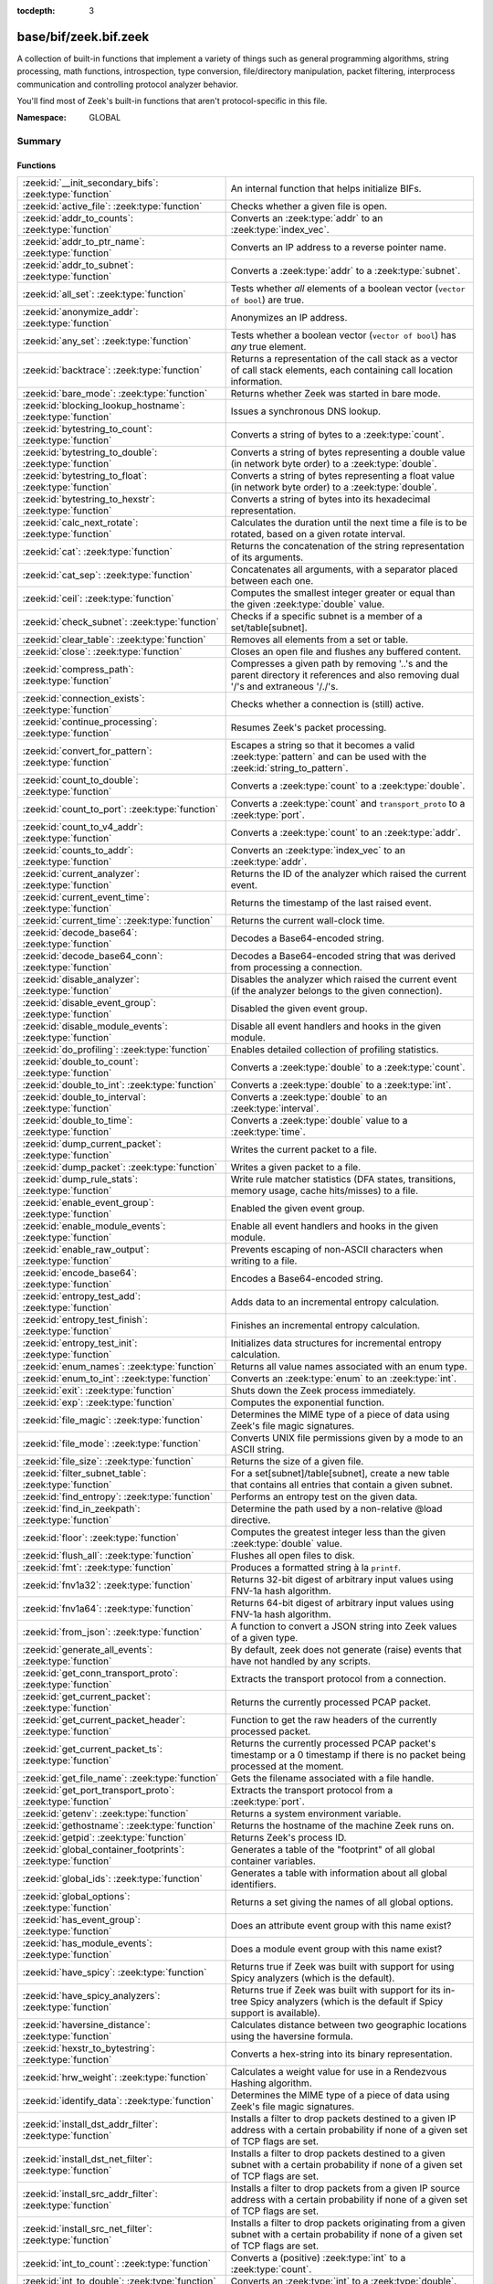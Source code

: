 :tocdepth: 3

base/bif/zeek.bif.zeek
======================
.. zeek:namespace:: GLOBAL

A collection of built-in functions that implement a variety of things
such as general programming algorithms, string processing, math functions,
introspection, type conversion, file/directory manipulation, packet
filtering, interprocess communication and controlling protocol analyzer
behavior.

You'll find most of Zeek's built-in functions that aren't protocol-specific
in this file.

:Namespace: GLOBAL

Summary
~~~~~~~
Functions
#########
=============================================================== ========================================================================================
:zeek:id:`__init_secondary_bifs`: :zeek:type:`function`         An internal function that helps initialize BIFs.
:zeek:id:`active_file`: :zeek:type:`function`                   Checks whether a given file is open.
:zeek:id:`addr_to_counts`: :zeek:type:`function`                Converts an :zeek:type:`addr` to an :zeek:type:`index_vec`.
:zeek:id:`addr_to_ptr_name`: :zeek:type:`function`              Converts an IP address to a reverse pointer name.
:zeek:id:`addr_to_subnet`: :zeek:type:`function`                Converts a :zeek:type:`addr` to a :zeek:type:`subnet`.
:zeek:id:`all_set`: :zeek:type:`function`                       Tests whether *all* elements of a boolean vector (``vector of bool``) are
                                                                true.
:zeek:id:`anonymize_addr`: :zeek:type:`function`                Anonymizes an IP address.
:zeek:id:`any_set`: :zeek:type:`function`                       Tests whether a boolean vector (``vector of bool``) has *any* true
                                                                element.
:zeek:id:`backtrace`: :zeek:type:`function`                     Returns a representation of the call stack as a vector of call stack
                                                                elements, each containing call location information.
:zeek:id:`bare_mode`: :zeek:type:`function`                     Returns whether Zeek was started in bare mode.
:zeek:id:`blocking_lookup_hostname`: :zeek:type:`function`      Issues a synchronous DNS lookup.
:zeek:id:`bytestring_to_count`: :zeek:type:`function`           Converts a string of bytes to a :zeek:type:`count`.
:zeek:id:`bytestring_to_double`: :zeek:type:`function`          Converts a string of bytes representing a double value (in network byte order)
                                                                to a :zeek:type:`double`.
:zeek:id:`bytestring_to_float`: :zeek:type:`function`           Converts a string of bytes representing a float value (in network byte order)
                                                                to a :zeek:type:`double`.
:zeek:id:`bytestring_to_hexstr`: :zeek:type:`function`          Converts a string of bytes into its hexadecimal representation.
:zeek:id:`calc_next_rotate`: :zeek:type:`function`              Calculates the duration until the next time a file is to be rotated, based
                                                                on a given rotate interval.
:zeek:id:`cat`: :zeek:type:`function`                           Returns the concatenation of the string representation of its arguments.
:zeek:id:`cat_sep`: :zeek:type:`function`                       Concatenates all arguments, with a separator placed between each one.
:zeek:id:`ceil`: :zeek:type:`function`                          Computes the smallest integer greater or equal than the given :zeek:type:`double` value.
:zeek:id:`check_subnet`: :zeek:type:`function`                  Checks if a specific subnet is a member of a set/table[subnet].
:zeek:id:`clear_table`: :zeek:type:`function`                   Removes all elements from a set or table.
:zeek:id:`close`: :zeek:type:`function`                         Closes an open file and flushes any buffered content.
:zeek:id:`compress_path`: :zeek:type:`function`                 Compresses a given path by removing '..'s and the parent directory it
                                                                references and also removing dual '/'s and extraneous '/./'s.
:zeek:id:`connection_exists`: :zeek:type:`function`             Checks whether a connection is (still) active.
:zeek:id:`continue_processing`: :zeek:type:`function`           Resumes Zeek's packet processing.
:zeek:id:`convert_for_pattern`: :zeek:type:`function`           Escapes a string so that it becomes a valid :zeek:type:`pattern` and can be
                                                                used with the :zeek:id:`string_to_pattern`.
:zeek:id:`count_to_double`: :zeek:type:`function`               Converts a :zeek:type:`count` to a :zeek:type:`double`.
:zeek:id:`count_to_port`: :zeek:type:`function`                 Converts a :zeek:type:`count` and ``transport_proto`` to a :zeek:type:`port`.
:zeek:id:`count_to_v4_addr`: :zeek:type:`function`              Converts a :zeek:type:`count` to an :zeek:type:`addr`.
:zeek:id:`counts_to_addr`: :zeek:type:`function`                Converts an :zeek:type:`index_vec` to an :zeek:type:`addr`.
:zeek:id:`current_analyzer`: :zeek:type:`function`              Returns the ID of the analyzer which raised the current event.
:zeek:id:`current_event_time`: :zeek:type:`function`            Returns the timestamp of the last raised event.
:zeek:id:`current_time`: :zeek:type:`function`                  Returns the current wall-clock time.
:zeek:id:`decode_base64`: :zeek:type:`function`                 Decodes a Base64-encoded string.
:zeek:id:`decode_base64_conn`: :zeek:type:`function`            Decodes a Base64-encoded string that was derived from processing a connection.
:zeek:id:`disable_analyzer`: :zeek:type:`function`              Disables the analyzer which raised the current event (if the analyzer
                                                                belongs to the given connection).
:zeek:id:`disable_event_group`: :zeek:type:`function`           Disabled the given event group.
:zeek:id:`disable_module_events`: :zeek:type:`function`         Disable all event handlers and hooks in the given module.
:zeek:id:`do_profiling`: :zeek:type:`function`                  Enables detailed collection of profiling statistics.
:zeek:id:`double_to_count`: :zeek:type:`function`               Converts a :zeek:type:`double` to a :zeek:type:`count`.
:zeek:id:`double_to_int`: :zeek:type:`function`                 Converts a :zeek:type:`double` to a :zeek:type:`int`.
:zeek:id:`double_to_interval`: :zeek:type:`function`            Converts a :zeek:type:`double` to an :zeek:type:`interval`.
:zeek:id:`double_to_time`: :zeek:type:`function`                Converts a :zeek:type:`double` value to a :zeek:type:`time`.
:zeek:id:`dump_current_packet`: :zeek:type:`function`           Writes the current packet to a file.
:zeek:id:`dump_packet`: :zeek:type:`function`                   Writes a given packet to a file.
:zeek:id:`dump_rule_stats`: :zeek:type:`function`               Write rule matcher statistics (DFA states, transitions, memory usage, cache
                                                                hits/misses) to a file.
:zeek:id:`enable_event_group`: :zeek:type:`function`            Enabled the given event group.
:zeek:id:`enable_module_events`: :zeek:type:`function`          Enable all event handlers and hooks in the given module.
:zeek:id:`enable_raw_output`: :zeek:type:`function`             Prevents escaping of non-ASCII characters when writing to a file.
:zeek:id:`encode_base64`: :zeek:type:`function`                 Encodes a Base64-encoded string.
:zeek:id:`entropy_test_add`: :zeek:type:`function`              Adds data to an incremental entropy calculation.
:zeek:id:`entropy_test_finish`: :zeek:type:`function`           Finishes an incremental entropy calculation.
:zeek:id:`entropy_test_init`: :zeek:type:`function`             Initializes data structures for incremental entropy calculation.
:zeek:id:`enum_names`: :zeek:type:`function`                    Returns all value names associated with an enum type.
:zeek:id:`enum_to_int`: :zeek:type:`function`                   Converts an :zeek:type:`enum` to an :zeek:type:`int`.
:zeek:id:`exit`: :zeek:type:`function`                          Shuts down the Zeek process immediately.
:zeek:id:`exp`: :zeek:type:`function`                           Computes the exponential function.
:zeek:id:`file_magic`: :zeek:type:`function`                    Determines the MIME type of a piece of data using Zeek's file magic
                                                                signatures.
:zeek:id:`file_mode`: :zeek:type:`function`                     Converts UNIX file permissions given by a mode to an ASCII string.
:zeek:id:`file_size`: :zeek:type:`function`                     Returns the size of a given file.
:zeek:id:`filter_subnet_table`: :zeek:type:`function`           For a set[subnet]/table[subnet], create a new table that contains all entries
                                                                that contain a given subnet.
:zeek:id:`find_entropy`: :zeek:type:`function`                  Performs an entropy test on the given data.
:zeek:id:`find_in_zeekpath`: :zeek:type:`function`              Determine the path used by a non-relative @load directive.
:zeek:id:`floor`: :zeek:type:`function`                         Computes the greatest integer less than the given :zeek:type:`double` value.
:zeek:id:`flush_all`: :zeek:type:`function`                     Flushes all open files to disk.
:zeek:id:`fmt`: :zeek:type:`function`                           Produces a formatted string à la ``printf``.
:zeek:id:`fnv1a32`: :zeek:type:`function`                       Returns 32-bit digest of arbitrary input values using FNV-1a hash algorithm.
:zeek:id:`fnv1a64`: :zeek:type:`function`                       Returns 64-bit digest of arbitrary input values using FNV-1a hash algorithm.
:zeek:id:`from_json`: :zeek:type:`function`                     A function to convert a JSON string into Zeek values of a given type.
:zeek:id:`generate_all_events`: :zeek:type:`function`           By default, zeek does not generate (raise) events that have not handled by
                                                                any scripts.
:zeek:id:`get_conn_transport_proto`: :zeek:type:`function`      Extracts the transport protocol from a connection.
:zeek:id:`get_current_packet`: :zeek:type:`function`            Returns the currently processed PCAP packet.
:zeek:id:`get_current_packet_header`: :zeek:type:`function`     Function to get the raw headers of the currently processed packet.
:zeek:id:`get_current_packet_ts`: :zeek:type:`function`         Returns the currently processed PCAP packet's timestamp or a 0 timestamp if
                                                                there is no packet being processed at the moment.
:zeek:id:`get_file_name`: :zeek:type:`function`                 Gets the filename associated with a file handle.
:zeek:id:`get_port_transport_proto`: :zeek:type:`function`      Extracts the transport protocol from a :zeek:type:`port`.
:zeek:id:`getenv`: :zeek:type:`function`                        Returns a system environment variable.
:zeek:id:`gethostname`: :zeek:type:`function`                   Returns the hostname of the machine Zeek runs on.
:zeek:id:`getpid`: :zeek:type:`function`                        Returns Zeek's process ID.
:zeek:id:`global_container_footprints`: :zeek:type:`function`   Generates a table of the "footprint" of all global container variables.
:zeek:id:`global_ids`: :zeek:type:`function`                    Generates a table with information about all global identifiers.
:zeek:id:`global_options`: :zeek:type:`function`                Returns a set giving the names of all global options.
:zeek:id:`has_event_group`: :zeek:type:`function`               Does an attribute event group with this name exist?
:zeek:id:`has_module_events`: :zeek:type:`function`             Does a module event group with this name exist?
:zeek:id:`have_spicy`: :zeek:type:`function`                    Returns true if Zeek was built with support for using Spicy analyzers (which
                                                                is the default).
:zeek:id:`have_spicy_analyzers`: :zeek:type:`function`          Returns true if Zeek was built with support for its in-tree Spicy analyzers
                                                                (which is the default if Spicy support is available).
:zeek:id:`haversine_distance`: :zeek:type:`function`            Calculates distance between two geographic locations using the haversine
                                                                formula.
:zeek:id:`hexstr_to_bytestring`: :zeek:type:`function`          Converts a hex-string into its binary representation.
:zeek:id:`hrw_weight`: :zeek:type:`function`                    Calculates a weight value for use in a Rendezvous Hashing algorithm.
:zeek:id:`identify_data`: :zeek:type:`function`                 Determines the MIME type of a piece of data using Zeek's file magic
                                                                signatures.
:zeek:id:`install_dst_addr_filter`: :zeek:type:`function`       Installs a filter to drop packets destined to a given IP address with
                                                                a certain probability if none of a given set of TCP flags are set.
:zeek:id:`install_dst_net_filter`: :zeek:type:`function`        Installs a filter to drop packets destined to a given subnet with
                                                                a certain probability if none of a given set of TCP flags are set.
:zeek:id:`install_src_addr_filter`: :zeek:type:`function`       Installs a filter to drop packets from a given IP source address with
                                                                a certain probability if none of a given set of TCP flags are set.
:zeek:id:`install_src_net_filter`: :zeek:type:`function`        Installs a filter to drop packets originating from a given subnet with
                                                                a certain probability if none of a given set of TCP flags are set.
:zeek:id:`int_to_count`: :zeek:type:`function`                  Converts a (positive) :zeek:type:`int` to a :zeek:type:`count`.
:zeek:id:`int_to_double`: :zeek:type:`function`                 Converts an :zeek:type:`int` to a :zeek:type:`double`.
:zeek:id:`interval_to_double`: :zeek:type:`function`            Converts an :zeek:type:`interval` to a :zeek:type:`double`.
:zeek:id:`is_event_handled`: :zeek:type:`function`              Check if an event is handled.
:zeek:id:`is_file_analyzer`: :zeek:type:`function`              Returns true if the given tag belongs to a file analyzer.
:zeek:id:`is_icmp_port`: :zeek:type:`function`                  Checks whether a given :zeek:type:`port` has ICMP as transport protocol.
:zeek:id:`is_local_interface`: :zeek:type:`function`            Checks whether a given IP address belongs to a local interface.
:zeek:id:`is_packet_analyzer`: :zeek:type:`function`            Returns true if the given tag belongs to a packet analyzer.
:zeek:id:`is_processing_suspended`: :zeek:type:`function`       Returns whether or not processing is currently suspended.
:zeek:id:`is_protocol_analyzer`: :zeek:type:`function`          Returns true if the given tag belongs to a protocol analyzer.
:zeek:id:`is_remote_event`: :zeek:type:`function`               Checks whether the current event came from a remote peer.
:zeek:id:`is_tcp_port`: :zeek:type:`function`                   Checks whether a given :zeek:type:`port` has TCP as transport protocol.
:zeek:id:`is_udp_port`: :zeek:type:`function`                   Checks whether a given :zeek:type:`port` has UDP as transport protocol.
:zeek:id:`is_v4_addr`: :zeek:type:`function`                    Returns whether an address is IPv4 or not.
:zeek:id:`is_v4_subnet`: :zeek:type:`function`                  Returns whether a subnet specification is IPv4 or not.
:zeek:id:`is_v6_addr`: :zeek:type:`function`                    Returns whether an address is IPv6 or not.
:zeek:id:`is_v6_subnet`: :zeek:type:`function`                  Returns whether a subnet specification is IPv6 or not.
:zeek:id:`is_valid_ip`: :zeek:type:`function`                   Checks if a string is a valid IPv4 or IPv6 address.
:zeek:id:`is_valid_subnet`: :zeek:type:`function`               Checks if a string is a valid IPv4 or IPv6 subnet.
:zeek:id:`ln`: :zeek:type:`function`                            Computes the natural logarithm of a number.
:zeek:id:`log10`: :zeek:type:`function`                         Computes the common logarithm of a number.
:zeek:id:`log2`: :zeek:type:`function`                          Computes the base 2 logarithm of a number.
:zeek:id:`lookup_ID`: :zeek:type:`function`                     Returns the value of a global identifier.
:zeek:id:`lookup_addr`: :zeek:type:`function`                   Issues an asynchronous reverse DNS lookup and delays the function result.
:zeek:id:`lookup_connection`: :zeek:type:`function`             Returns the :zeek:type:`connection` record for a given connection identifier.
:zeek:id:`lookup_connection_analyzer_id`: :zeek:type:`function` Returns the numeric ID of the requested protocol analyzer for the given
                                                                connection.
:zeek:id:`lookup_hostname`: :zeek:type:`function`               Issues an asynchronous DNS lookup and delays the function result.
:zeek:id:`lookup_hostname_txt`: :zeek:type:`function`           Issues an asynchronous TEXT DNS lookup and delays the function result.
:zeek:id:`mask_addr`: :zeek:type:`function`                     Masks an address down to the number of given upper bits.
:zeek:id:`match_signatures`: :zeek:type:`function`              Manually triggers the signature engine for a given connection.
:zeek:id:`matching_subnets`: :zeek:type:`function`              Gets all subnets that contain a given subnet from a set/table[subnet].
:zeek:id:`md5_hash`: :zeek:type:`function`                      Computes the MD5 hash value of the provided list of arguments.
:zeek:id:`md5_hash_finish`: :zeek:type:`function`               Returns the final MD5 digest of an incremental hash computation.
:zeek:id:`md5_hash_init`: :zeek:type:`function`                 Constructs an MD5 handle to enable incremental hash computation.
:zeek:id:`md5_hash_update`: :zeek:type:`function`               Updates the MD5 value associated with a given index.
:zeek:id:`md5_hmac`: :zeek:type:`function`                      Computes an HMAC-MD5 hash value of the provided list of arguments.
:zeek:id:`mkdir`: :zeek:type:`function`                         Creates a new directory.
:zeek:id:`network_time`: :zeek:type:`function`                  Returns the timestamp of the last packet processed.
:zeek:id:`open`: :zeek:type:`function`                          Opens a file for writing.
:zeek:id:`open_for_append`: :zeek:type:`function`               Opens a file for writing or appending.
:zeek:id:`order`: :zeek:type:`function`                         Returns the order of the elements in a vector according to some
                                                                comparison function.
:zeek:id:`packet_source`: :zeek:type:`function`                 Returns: the packet source being read by Zeek.
:zeek:id:`paraglob_equals`: :zeek:type:`function`               Compares two paraglobs for equality.
:zeek:id:`paraglob_init`: :zeek:type:`function`                 Initializes and returns a new paraglob.
:zeek:id:`paraglob_match`: :zeek:type:`function`                Gets all the patterns inside the handle associated with an input string.
:zeek:id:`piped_exec`: :zeek:type:`function`                    Opens a program with ``popen`` and writes a given string to the returned
                                                                stream to send it to the opened process's stdin.
:zeek:id:`port_to_count`: :zeek:type:`function`                 Converts a :zeek:type:`port` to a :zeek:type:`count`.
:zeek:id:`pow`: :zeek:type:`function`                           Computes the *x* raised to the power *y*.
:zeek:id:`preserve_prefix`: :zeek:type:`function`               Preserves the prefix of an IP address in anonymization.
:zeek:id:`preserve_subnet`: :zeek:type:`function`               Preserves the prefix of a subnet in anonymization.
:zeek:id:`print_raw`: :zeek:type:`function`                     Renders a sequence of values to a string of bytes and outputs them directly
                                                                to ``stdout`` with no additional escape sequences added.
:zeek:id:`ptr_name_to_addr`: :zeek:type:`function`              Converts a reverse pointer name to an address.
:zeek:id:`rand`: :zeek:type:`function`                          Generates a random number.
:zeek:id:`raw_bytes_to_v4_addr`: :zeek:type:`function`          Converts a :zeek:type:`string` of bytes into an IPv4 address.
:zeek:id:`raw_bytes_to_v6_addr`: :zeek:type:`function`          Converts a :zeek:type:`string` of bytes into an IPv6 address.
:zeek:id:`reading_live_traffic`: :zeek:type:`function`          Checks whether Zeek reads traffic from one or more network interfaces (as
                                                                opposed to from a network trace in a file).
:zeek:id:`reading_traces`: :zeek:type:`function`                Checks whether Zeek reads traffic from a trace file (as opposed to from a
                                                                network interface).
:zeek:id:`record_fields`: :zeek:type:`function`                 Generates metadata about a record's fields.
:zeek:id:`record_type_to_vector`: :zeek:type:`function`         Converts a record type name to a vector of strings, where each element is
                                                                the name of a record field.
:zeek:id:`remask_addr`: :zeek:type:`function`                   Takes some top bits (such as a subnet address) from one address and the other
                                                                bits (intra-subnet part) from a second address and merges them to get a new
                                                                address.
:zeek:id:`rename`: :zeek:type:`function`                        Renames a file from src_f to dst_f.
:zeek:id:`resize`: :zeek:type:`function`                        Resizes a vector.
:zeek:id:`rmdir`: :zeek:type:`function`                         Removes a directory.
:zeek:id:`rotate_file`: :zeek:type:`function`                   Rotates a file.
:zeek:id:`rotate_file_by_name`: :zeek:type:`function`           Rotates a file identified by its name.
:zeek:id:`routing0_data_to_addrs`: :zeek:type:`function`        Converts the *data* field of :zeek:type:`ip6_routing` records that have
                                                                *rtype* of 0 into a vector of addresses.
:zeek:id:`same_object`: :zeek:type:`function`                   Checks whether two objects reference the same internal object.
:zeek:id:`set_buf`: :zeek:type:`function`                       Alters the buffering behavior of a file.
:zeek:id:`set_inactivity_timeout`: :zeek:type:`function`        Sets an individual inactivity timeout for a connection and thus
                                                                overrides the global inactivity timeout.
:zeek:id:`set_network_time`: :zeek:type:`function`              Sets the timestamp associated with the last packet processed.
:zeek:id:`set_record_packets`: :zeek:type:`function`            Controls whether packet contents belonging to a connection should be
                                                                recorded (when ``-w`` option is provided on the command line).
:zeek:id:`setenv`: :zeek:type:`function`                        Sets a system environment variable.
:zeek:id:`sha1_hash`: :zeek:type:`function`                     Computes the SHA1 hash value of the provided list of arguments.
:zeek:id:`sha1_hash_finish`: :zeek:type:`function`              Returns the final SHA1 digest of an incremental hash computation.
:zeek:id:`sha1_hash_init`: :zeek:type:`function`                Constructs an SHA1 handle to enable incremental hash computation.
:zeek:id:`sha1_hash_update`: :zeek:type:`function`              Updates the SHA1 value associated with a given index.
:zeek:id:`sha256_hash`: :zeek:type:`function`                   Computes the SHA256 hash value of the provided list of arguments.
:zeek:id:`sha256_hash_finish`: :zeek:type:`function`            Returns the final SHA256 digest of an incremental hash computation.
:zeek:id:`sha256_hash_init`: :zeek:type:`function`              Constructs an SHA256 handle to enable incremental hash computation.
:zeek:id:`sha256_hash_update`: :zeek:type:`function`            Updates the SHA256 value associated with a given index.
:zeek:id:`skip_further_processing`: :zeek:type:`function`       Informs Zeek that it should skip any further processing of the contents of
                                                                a given connection.
:zeek:id:`sleep`: :zeek:type:`function`                         Sleeps for the given amount of time.
:zeek:id:`sort`: :zeek:type:`function`                          Sorts a vector in place.
:zeek:id:`sqrt`: :zeek:type:`function`                          Computes the square root of a :zeek:type:`double`.
:zeek:id:`srand`: :zeek:type:`function`                         Sets the seed for subsequent :zeek:id:`rand` calls.
:zeek:id:`strftime`: :zeek:type:`function`                      Formats a given time value according to a format string.
:zeek:id:`string_to_pattern`: :zeek:type:`function`             Converts a :zeek:type:`string` into a :zeek:type:`pattern`.
:zeek:id:`strptime`: :zeek:type:`function`                      Parse a textual representation of a date/time value into a ``time`` type value.
:zeek:id:`subnet_to_addr`: :zeek:type:`function`                Converts a :zeek:type:`subnet` to an :zeek:type:`addr` by
                                                                extracting the prefix.
:zeek:id:`subnet_width`: :zeek:type:`function`                  Returns the width of a :zeek:type:`subnet`.
:zeek:id:`suspend_processing`: :zeek:type:`function`            Stops Zeek's packet processing.
:zeek:id:`syslog`: :zeek:type:`function`                        Send a string to syslog.
:zeek:id:`system`: :zeek:type:`function`                        Invokes a command via the ``system`` function of the OS.
:zeek:id:`system_env`: :zeek:type:`function`                    Invokes a command via the ``system`` function of the OS with a prepared
                                                                environment.
:zeek:id:`table_keys`: :zeek:type:`function`                    Gets all keys from a table.
:zeek:id:`table_pattern_matcher_stats`: :zeek:type:`function`   Return MatcherStats for a table[pattern] or set[pattern] value.
:zeek:id:`table_values`: :zeek:type:`function`                  Gets all values from a table.
:zeek:id:`terminate`: :zeek:type:`function`                     Gracefully shut down Zeek by terminating outstanding processing.
:zeek:id:`time_to_double`: :zeek:type:`function`                Converts a :zeek:type:`time` value to a :zeek:type:`double`.
:zeek:id:`to_addr`: :zeek:type:`function`                       Converts a :zeek:type:`string` to an :zeek:type:`addr`.
:zeek:id:`to_count`: :zeek:type:`function`                      Converts a :zeek:type:`string` to a :zeek:type:`count`.
:zeek:id:`to_double`: :zeek:type:`function`                     Converts a :zeek:type:`string` to a :zeek:type:`double`.
:zeek:id:`to_int`: :zeek:type:`function`                        Converts a :zeek:type:`string` to an :zeek:type:`int`.
:zeek:id:`to_json`: :zeek:type:`function`                       A function to convert arbitrary Zeek data into a JSON string.
:zeek:id:`to_port`: :zeek:type:`function`                       Converts a :zeek:type:`string` to a :zeek:type:`port`.
:zeek:id:`to_subnet`: :zeek:type:`function`                     Converts a :zeek:type:`string` to a :zeek:type:`subnet`.
:zeek:id:`type_aliases`: :zeek:type:`function`                  Returns all type name aliases of a value or type.
:zeek:id:`type_name`: :zeek:type:`function`                     Returns the type name of an arbitrary Zeek variable.
:zeek:id:`uninstall_dst_addr_filter`: :zeek:type:`function`     Removes a destination address filter.
:zeek:id:`uninstall_dst_net_filter`: :zeek:type:`function`      Removes a destination subnet filter.
:zeek:id:`uninstall_src_addr_filter`: :zeek:type:`function`     Removes a source address filter.
:zeek:id:`uninstall_src_net_filter`: :zeek:type:`function`      Removes a source subnet filter.
:zeek:id:`unique_id`: :zeek:type:`function`                     Creates an identifier that is unique with high probability.
:zeek:id:`unique_id_from`: :zeek:type:`function`                Creates an identifier that is unique with high probability.
:zeek:id:`unlink`: :zeek:type:`function`                        Removes a file from a directory.
:zeek:id:`uuid_to_string`: :zeek:type:`function`                Converts a bytes representation of a UUID into its string form.
:zeek:id:`val_footprint`: :zeek:type:`function`                 Computes a value's "footprint": the number of objects the value contains
                                                                either directly or indirectly.
:zeek:id:`write_file`: :zeek:type:`function`                    Writes data to an open file.
:zeek:id:`zeek_args`: :zeek:type:`function`                     Returns: list of command-line arguments (``argv``) used to run Zeek.
:zeek:id:`zeek_is_terminating`: :zeek:type:`function`           Checks if Zeek is terminating.
:zeek:id:`zeek_version`: :zeek:type:`function`                  Returns the Zeek version string.
=============================================================== ========================================================================================


Detailed Interface
~~~~~~~~~~~~~~~~~~
Functions
#########
.. zeek:id:: __init_secondary_bifs
   :source-code: base/bif/zeek.bif.zeek 2538 2538

   :Type: :zeek:type:`function` () : :zeek:type:`bool`

   An internal function that helps initialize BIFs.

.. zeek:id:: active_file
   :source-code: base/bif/zeek.bif.zeek 2218 2218

   :Type: :zeek:type:`function` (f: :zeek:type:`file`) : :zeek:type:`bool`

   Checks whether a given file is open.
   

   :param f: The file to check.
   

   :returns: True if *f* is an open :zeek:type:`file`.
   
   .. todo:: Rename to ``is_open``.

.. zeek:id:: addr_to_counts
   :source-code: base/bif/zeek.bif.zeek 1218 1218

   :Type: :zeek:type:`function` (a: :zeek:type:`addr`) : :zeek:type:`index_vec`

   Converts an :zeek:type:`addr` to an :zeek:type:`index_vec`.
   

   :param a: The address to convert into a vector of counts.
   

   :returns: A vector containing the host-order address representation,
            four elements in size for IPv6 addresses, or one element for IPv4.
   
   .. zeek:see:: counts_to_addr

.. zeek:id:: addr_to_ptr_name
   :source-code: base/bif/zeek.bif.zeek 1560 1560

   :Type: :zeek:type:`function` (a: :zeek:type:`addr`) : :zeek:type:`string`

   Converts an IP address to a reverse pointer name. For example,
   ``192.168.0.1`` to ``1.0.168.192.in-addr.arpa``.
   

   :param a: The IP address to convert to a reverse pointer name.
   

   :returns: The reverse pointer representation of *a*.
   
   .. zeek:see:: ptr_name_to_addr to_addr

.. zeek:id:: addr_to_subnet
   :source-code: base/bif/zeek.bif.zeek 1426 1426

   :Type: :zeek:type:`function` (a: :zeek:type:`addr`) : :zeek:type:`subnet`

   Converts a :zeek:type:`addr` to a :zeek:type:`subnet`.
   

   :param a: The address to convert.
   

   :returns: The address as a :zeek:type:`subnet`.
   
   .. zeek:see:: to_subnet

.. zeek:id:: all_set
   :source-code: base/bif/zeek.bif.zeek 724 724

   :Type: :zeek:type:`function` (v: :zeek:type:`any`) : :zeek:type:`bool`

   Tests whether *all* elements of a boolean vector (``vector of bool``) are
   true.
   

   :param v: The boolean vector instance.
   

   :returns: True iff all elements in *v* are true or there are no elements.
   
   .. zeek:see:: any_set
   
   .. note::
   
        Missing elements count as false.

.. zeek:id:: anonymize_addr
   :source-code: base/bif/zeek.bif.zeek 2591 2591

   :Type: :zeek:type:`function` (a: :zeek:type:`addr`, cl: :zeek:type:`IPAddrAnonymizationClass`) : :zeek:type:`addr`

   Anonymizes an IP address.
   

   :param a: The address to anonymize.
   

   :param cl: The anonymization class, which can take on three different values:
   
       - ``ORIG_ADDR``: Tag *a* as an originator address.
   
       - ``RESP_ADDR``: Tag *a* as an responder address.
   
       - ``OTHER_ADDR``: Tag *a* as an arbitrary address.
   

   :returns: An anonymized version of *a*.
   
   .. zeek:see:: preserve_prefix preserve_subnet
   
   .. todo:: Currently dysfunctional.

.. zeek:id:: any_set
   :source-code: base/bif/zeek.bif.zeek 709 709

   :Type: :zeek:type:`function` (v: :zeek:type:`any`) : :zeek:type:`bool`

   Tests whether a boolean vector (``vector of bool``) has *any* true
   element.
   

   :param v: The boolean vector instance.
   

   :returns: True if any element in *v* is true.
   
   .. zeek:see:: all_set

.. zeek:id:: backtrace
   :source-code: base/bif/zeek.bif.zeek 1191 1191

   :Type: :zeek:type:`function` () : :zeek:type:`Backtrace`

   Returns a representation of the call stack as a vector of call stack
   elements, each containing call location information.
   

   :returns: the call stack information, including function, file, and line
            location information.

.. zeek:id:: bare_mode
   :source-code: base/bif/zeek.bif.zeek 962 962

   :Type: :zeek:type:`function` () : :zeek:type:`bool`

   Returns whether Zeek was started in bare mode.
   

   :returns: True if Zeek was started in bare mode, false otherwise.

.. zeek:id:: blocking_lookup_hostname
   :source-code: base/bif/zeek.bif.zeek 1948 1948

   :Type: :zeek:type:`function` (host: :zeek:type:`string`) : :zeek:type:`addr_set`

   Issues a synchronous DNS lookup.
   

   :param host: The hostname to lookup.
   

   :returns: A set addresses, either IPv4 or IPv6, associated with *host*.
   
   .. zeek:see:: lookup_addr
   
   .. note::
   
        This is a blocking call. You should use :zeek:see:`lookup_hostname`
        unless for initialization or testing purposes.
   
   .. zeek:see:: lookup_addr lookup_hostname

.. zeek:id:: bytestring_to_count
   :source-code: base/bif/zeek.bif.zeek 1538 1538

   :Type: :zeek:type:`function` (s: :zeek:type:`string`, is_le: :zeek:type:`bool` :zeek:attr:`&default` = ``F`` :zeek:attr:`&optional`) : :zeek:type:`count`

   Converts a string of bytes to a :zeek:type:`count`.
   

   :param s: A string of bytes containing the binary representation of the value.
   

   :param is_le: If true, *s* is assumed to be in little endian format, else it's big endian.
   

   :returns: The value contained in *s*, or 0 if the conversion failed.
   

.. zeek:id:: bytestring_to_double
   :source-code: base/bif/zeek.bif.zeek 1514 1514

   :Type: :zeek:type:`function` (s: :zeek:type:`string`) : :zeek:type:`double`

   Converts a string of bytes representing a double value (in network byte order)
   to a :zeek:type:`double`. This is similar to :zeek:id:`bytestring_to_float`
   but works on 8-byte strings.
   

   :param s: A string of bytes containing the binary representation of a double value.
   

   :returns: The double value contained in *s*, or 0 if the conversion
            failed.
   
   .. zeek:see:: bytestring_to_float

.. zeek:id:: bytestring_to_float
   :source-code: base/bif/zeek.bif.zeek 1527 1527

   :Type: :zeek:type:`function` (s: :zeek:type:`string`) : :zeek:type:`double`

   Converts a string of bytes representing a float value (in network byte order)
   to a :zeek:type:`double`. This is similar to :zeek:id:`bytestring_to_double`
   but works on 4-byte strings.
   

   :param s: A string of bytes containing the binary representation of a float value.
   

   :returns: The float value contained in *s*, or 0 if the conversion
            failed.
   
   .. zeek:see:: bytestring_to_double

.. zeek:id:: bytestring_to_hexstr
   :source-code: base/bif/zeek.bif.zeek 1571 1571

   :Type: :zeek:type:`function` (bytestring: :zeek:type:`string`) : :zeek:type:`string`

   Converts a string of bytes into its hexadecimal representation.
   For example, ``"04"`` would be converted to ``"3034"``.
   

   :param bytestring: The string of bytes.
   

   :returns: The hexadecimal representation of *bytestring*.
   
   .. zeek:see:: hexdump hexstr_to_bytestring

.. zeek:id:: calc_next_rotate
   :source-code: base/bif/zeek.bif.zeek 2261 2261

   :Type: :zeek:type:`function` (i: :zeek:type:`interval`) : :zeek:type:`interval`

   Calculates the duration until the next time a file is to be rotated, based
   on a given rotate interval.
   

   :param i: The rotate interval to base the calculation on.
   

   :returns: The duration until the next file rotation time.
   
   .. zeek:see:: rotate_file rotate_file_by_name

.. zeek:id:: cat
   :source-code: base/bif/zeek.bif.zeek 768 768

   :Type: :zeek:type:`function` (...) : :zeek:type:`string`

   Returns the concatenation of the string representation of its arguments. The
   arguments can be of any type. For example, ``cat("foo", 3, T)`` returns
   ``"foo3T"``.
   

   :returns: A string concatenation of all arguments.

.. zeek:id:: cat_sep
   :source-code: base/bif/zeek.bif.zeek 784 784

   :Type: :zeek:type:`function` (...) : :zeek:type:`string`

   Concatenates all arguments, with a separator placed between each one. This
   function is similar to :zeek:id:`cat`, but places a separator between each
   given argument. If any of the variable arguments is an empty string it is
   replaced by the given default string instead.
   

   :param sep: The separator to place between each argument.
   

   :param def: The default string to use when an argument is the empty string.
   

   :returns: A concatenation of all arguments with *sep* between each one and
            empty strings replaced with *def*.
   
   .. zeek:see:: cat string_cat

.. zeek:id:: ceil
   :source-code: base/bif/zeek.bif.zeek 865 865

   :Type: :zeek:type:`function` (d: :zeek:type:`double`) : :zeek:type:`double`

   Computes the smallest integer greater or equal than the given :zeek:type:`double` value.
   For example, ``ceil(3.14)`` returns ``4.0``, and ``ceil(-3.14)``
   returns ``-3.0``.
   

   :param d: The :zeek:type:`double` to manipulate.
   

   :returns: The next lowest integer of *d* as :zeek:type:`double`.
   
   .. zeek:see:: floor sqrt exp ln log2 log10 pow

.. zeek:id:: check_subnet
   :source-code: base/bif/zeek.bif.zeek 676 676

   :Type: :zeek:type:`function` (search: :zeek:type:`subnet`, t: :zeek:type:`any`) : :zeek:type:`bool`

   Checks if a specific subnet is a member of a set/table[subnet].
   In contrast to the ``in`` operator, this performs an exact match, not
   a longest prefix match.
   

   :param search: the subnet to search for.
   

   :param t: the set[subnet] or table[subnet].
   

   :returns: True if the exact subnet is a member, false otherwise.

.. zeek:id:: clear_table
   :source-code: base/bif/zeek.bif.zeek 623 623

   :Type: :zeek:type:`function` (v: :zeek:type:`any`) : :zeek:type:`any`

   Removes all elements from a set or table.
   

   :param v: The set or table

.. zeek:id:: close
   :source-code: base/bif/zeek.bif.zeek 2115 2115

   :Type: :zeek:type:`function` (f: :zeek:type:`file`) : :zeek:type:`bool`

   Closes an open file and flushes any buffered content.
   

   :param f: A :zeek:type:`file` handle to an open file.
   

   :returns: True on success.
   
   .. zeek:see:: active_file open open_for_append write_file
                get_file_name set_buf flush_all mkdir enable_raw_output
                rmdir unlink rename

.. zeek:id:: compress_path
   :source-code: base/bif/zeek.bif.zeek 2654 2654

   :Type: :zeek:type:`function` (dir: :zeek:type:`string`) : :zeek:type:`string`

   Compresses a given path by removing '..'s and the parent directory it
   references and also removing dual '/'s and extraneous '/./'s.
   

   :param dir: a path string, either relative or absolute.
   

   :returns: a compressed version of the input path.

.. zeek:id:: connection_exists
   :source-code: base/bif/zeek.bif.zeek 1798 1798

   :Type: :zeek:type:`function` (c: :zeek:type:`conn_id`) : :zeek:type:`bool`

   Checks whether a connection is (still) active.
   

   :param c: The connection id to check.
   

   :returns: True if the connection identified by *c* exists.
   
   .. zeek:see:: lookup_connection

.. zeek:id:: continue_processing
   :source-code: base/bif/zeek.bif.zeek 2493 2493

   :Type: :zeek:type:`function` () : :zeek:type:`any`

   Resumes Zeek's packet processing.
   
   .. zeek:see:: suspend_processing
                 is_processing_suspended

.. zeek:id:: convert_for_pattern
   :source-code: base/bif/zeek.bif.zeek 1657 1657

   :Type: :zeek:type:`function` (s: :zeek:type:`string`) : :zeek:type:`string`

   Escapes a string so that it becomes a valid :zeek:type:`pattern` and can be
   used with the :zeek:id:`string_to_pattern`. Any character from the set
   ``^$-:"\/|*+?.(){}[]`` is prefixed with a ``\``.
   

   :param s: The string to escape.
   

   :returns: An escaped version of *s* that has the structure of a valid
            :zeek:type:`pattern`.
   
   .. zeek:see:: string_to_pattern
   

.. zeek:id:: count_to_double
   :source-code: base/bif/zeek.bif.zeek 1314 1314

   :Type: :zeek:type:`function` (c: :zeek:type:`count`) : :zeek:type:`double`

   Converts a :zeek:type:`count` to a :zeek:type:`double`.
   

   :param c: The :zeek:type:`count` to convert.
   

   :returns: The :zeek:type:`count` *c* as :zeek:type:`double`.
   
   .. zeek:see:: int_to_double double_to_count

.. zeek:id:: count_to_port
   :source-code: base/bif/zeek.bif.zeek 1376 1376

   :Type: :zeek:type:`function` (num: :zeek:type:`count`, proto: :zeek:type:`transport_proto`) : :zeek:type:`port`

   Converts a :zeek:type:`count` and ``transport_proto`` to a :zeek:type:`port`.
   

   :param num: The :zeek:type:`port` number.
   

   :param proto: The transport protocol.
   

   :returns: The :zeek:type:`count` *num* as :zeek:type:`port`.
   
   .. zeek:see:: port_to_count

.. zeek:id:: count_to_v4_addr
   :source-code: base/bif/zeek.bif.zeek 1467 1467

   :Type: :zeek:type:`function` (ip: :zeek:type:`count`) : :zeek:type:`addr`

   Converts a :zeek:type:`count` to an :zeek:type:`addr`.
   

   :param ip: The :zeek:type:`count` to convert.
   

   :returns: The :zeek:type:`count` *ip* as :zeek:type:`addr`.
   
   .. zeek:see:: raw_bytes_to_v4_addr to_addr to_subnet raw_bytes_to_v6_addr

.. zeek:id:: counts_to_addr
   :source-code: base/bif/zeek.bif.zeek 1229 1229

   :Type: :zeek:type:`function` (v: :zeek:type:`index_vec`) : :zeek:type:`addr`

   Converts an :zeek:type:`index_vec` to an :zeek:type:`addr`.
   

   :param v: The vector containing host-order IP address representation,
      one element for IPv4 addresses, four elements for IPv6 addresses.
   

   :returns: An IP address.
   
   .. zeek:see:: addr_to_counts

.. zeek:id:: current_analyzer
   :source-code: base/bif/zeek.bif.zeek 940 940

   :Type: :zeek:type:`function` () : :zeek:type:`count`

   Returns the ID of the analyzer which raised the current event.
   

   :returns: The ID of the analyzer which raised the current event, or 0 if
            none.

.. zeek:id:: current_event_time
   :source-code: base/bif/zeek.bif.zeek 64 64

   :Type: :zeek:type:`function` () : :zeek:type:`time`

   Returns the timestamp of the last raised event. The timestamp reflects the
   network time the event was intended to be executed. For scheduled events,
   this is the time the event was scheduled for. For any other event, this is
   the time when the event was created.
   

   :returns: The timestamp of the last raised event.
   
   .. zeek:see:: current_time set_network_time

.. zeek:id:: current_time
   :source-code: base/bif/zeek.bif.zeek 32 32

   :Type: :zeek:type:`function` () : :zeek:type:`time`

   Returns the current wall-clock time.
   
   In general, you should use :zeek:id:`network_time` instead
   unless you are using Zeek for non-networking uses (such as general
   scripting; not particularly recommended), because otherwise your script
   may behave very differently on live traffic versus played-back traffic
   from a save file.
   

   :returns: The wall-clock time.
   
   .. zeek:see:: network_time set_network_time

.. zeek:id:: decode_base64
   :source-code: base/bif/zeek.bif.zeek 1611 1611

   :Type: :zeek:type:`function` (s: :zeek:type:`string`, a: :zeek:type:`string` :zeek:attr:`&default` = ``""`` :zeek:attr:`&optional`) : :zeek:type:`string`

   Decodes a Base64-encoded string.
   

   :param s: The Base64-encoded string.
   

   :param a: An optional custom alphabet. The empty string indicates the default
      alphabet. If given, the string must consist of 64 unique characters.
   

   :returns: The decoded version of *s*.
   
   .. zeek:see:: decode_base64_conn encode_base64

.. zeek:id:: decode_base64_conn
   :source-code: base/bif/zeek.bif.zeek 1628 1628

   :Type: :zeek:type:`function` (cid: :zeek:type:`conn_id`, s: :zeek:type:`string`, a: :zeek:type:`string` :zeek:attr:`&default` = ``""`` :zeek:attr:`&optional`) : :zeek:type:`string`

   Decodes a Base64-encoded string that was derived from processing a connection.
   If an error is encountered decoding the string, that will be logged to
   ``weird.log`` with the associated connection.
   

   :param cid: The identifier of the connection that the encoding originates from.
   

   :param s: The Base64-encoded string.
   

   :param a: An optional custom alphabet. The empty string indicates the default
      alphabet. If given, the string must consist of 64 unique characters.
   

   :returns: The decoded version of *s*.
   
   .. zeek:see:: decode_base64

.. zeek:id:: disable_analyzer
   :source-code: base/bif/zeek.bif.zeek 2020 2020

   :Type: :zeek:type:`function` (cid: :zeek:type:`conn_id`, aid: :zeek:type:`count`, err_if_no_conn: :zeek:type:`bool` :zeek:attr:`&default` = ``T`` :zeek:attr:`&optional`, prevent: :zeek:type:`bool` :zeek:attr:`&default` = ``F`` :zeek:attr:`&optional`) : :zeek:type:`bool`

   Disables the analyzer which raised the current event (if the analyzer
   belongs to the given connection).
   

   :param cid: The connection identifier.
   

   :param aid: The analyzer ID.
   

   :param err_if_no_conn: Emit an error message if the connection does not exit.
   

   :param prevent: Prevent the same analyzer type from being attached in the future.
            This is useful for preventing the same analyzer from being
            automatically reattached in the future, e.g. as a result of a
            DPD signature suddenly matching.
   

   :returns: True if the connection identified by *cid* exists and has analyzer
            *aid* and it is scheduled for removal.
   
   .. zeek:see:: Analyzer::schedule_analyzer Analyzer::name

.. zeek:id:: disable_event_group
   :source-code: base/bif/zeek.bif.zeek 2704 2704

   :Type: :zeek:type:`function` (group: :zeek:type:`string`) : :zeek:type:`bool`

   Disabled the given event group.
   
   All event and hook handlers with a matching :zeek:attr:`&group` attribute
   will be disabled if not already disabled through another group.
   

   :param group: The group to disable.
   
   .. zeek:see:: enable_event_group disable_event_group has_event_group
                 enable_module_events disable_module_events has_module_events

.. zeek:id:: disable_module_events
   :source-code: base/bif/zeek.bif.zeek 2736 2736

   :Type: :zeek:type:`function` (module_name: :zeek:type:`string`) : :zeek:type:`bool`

   Disable all event handlers and hooks in the given module.
   
   All event handlers and hooks defined in the given module will be disabled.
   

   :param module_name: The module to disable.
   
   .. zeek:see:: enable_event_group disable_event_group has_event_group
                 enable_module_events disable_module_events has_module_events

.. zeek:id:: do_profiling
   :source-code: base/bif/zeek.bif.zeek 1116 1116

   :Type: :zeek:type:`function` () : :zeek:type:`any`

   Enables detailed collection of profiling statistics. Statistics include
   CPU/memory usage, connections, TCP states/reassembler, DNS lookups,
   timers, and script-level state. The script variable :zeek:id:`profiling_file`
   holds the name of the file.
   
   .. zeek:see:: get_conn_stats
                get_dns_stats
                get_event_stats
                get_file_analysis_stats
                get_gap_stats
                get_matcher_stats
                get_net_stats
                get_proc_stats
                get_reassembler_stats
                get_thread_stats
                get_timer_stats

.. zeek:id:: double_to_count
   :source-code: base/bif/zeek.bif.zeek 1280 1280

   :Type: :zeek:type:`function` (d: :zeek:type:`double`) : :zeek:type:`count`

   Converts a :zeek:type:`double` to a :zeek:type:`count`.
   

   :param d: The :zeek:type:`double` to convert.
   

   :returns: The :zeek:type:`double` *d* as unsigned integer, or 0 if *d* < 0.0.
            The value returned follows typical rounding rules, as implemented
            by rint().

.. zeek:id:: double_to_int
   :source-code: base/bif/zeek.bif.zeek 1270 1270

   :Type: :zeek:type:`function` (d: :zeek:type:`double`) : :zeek:type:`int`

   Converts a :zeek:type:`double` to a :zeek:type:`int`.
   

   :param d: The :zeek:type:`double` to convert.
   

   :returns: The :zeek:type:`double` *d* as signed integer. The value returned
            follows typical rounding rules, as implemented by rint().
   
   .. zeek:see:: double_to_time

.. zeek:id:: double_to_interval
   :source-code: base/bif/zeek.bif.zeek 1354 1354

   :Type: :zeek:type:`function` (d: :zeek:type:`double`) : :zeek:type:`interval`

   Converts a :zeek:type:`double` to an :zeek:type:`interval`.
   

   :param d: The :zeek:type:`double` to convert.
   

   :returns: The :zeek:type:`double` *d* as :zeek:type:`interval`.
   
   .. zeek:see:: interval_to_double

.. zeek:id:: double_to_time
   :source-code: base/bif/zeek.bif.zeek 1344 1344

   :Type: :zeek:type:`function` (d: :zeek:type:`double`) : :zeek:type:`time`

   Converts a :zeek:type:`double` value to a :zeek:type:`time`.
   

   :param d: The :zeek:type:`double` to convert.
   

   :returns: The :zeek:type:`double` value *d* as :zeek:type:`time`.
   
   .. zeek:see:: time_to_double double_to_count

.. zeek:id:: dump_current_packet
   :source-code: base/bif/zeek.bif.zeek 1826 1826

   :Type: :zeek:type:`function` (file_name: :zeek:type:`string`) : :zeek:type:`bool`

   Writes the current packet to a file.
   

   :param file_name: The name of the file to write the packet to.
   

   :returns: True on success.
   
   .. zeek:see:: dump_packet get_current_packet
   
   .. note::
   
        See :zeek:see:`get_current_packet` for caveats.

.. zeek:id:: dump_packet
   :source-code: base/bif/zeek.bif.zeek 1893 1893

   :Type: :zeek:type:`function` (pkt: :zeek:type:`pcap_packet`, file_name: :zeek:type:`string`) : :zeek:type:`bool`

   Writes a given packet to a file.
   

   :param pkt: The PCAP packet.
   

   :param file_name: The name of the file to write *pkt* to.
   

   :returns: True on success
   
   .. zeek:see:: get_current_packet dump_current_packet

.. zeek:id:: dump_rule_stats
   :source-code: base/bif/zeek.bif.zeek 1135 1135

   :Type: :zeek:type:`function` (f: :zeek:type:`file`) : :zeek:type:`bool`

   Write rule matcher statistics (DFA states, transitions, memory usage, cache
   hits/misses) to a file.
   

   :param f: The file to write to.
   

   :returns: True (unconditionally).
   
   .. zeek:see:: get_matcher_stats

.. zeek:id:: enable_event_group
   :source-code: base/bif/zeek.bif.zeek 2692 2692

   :Type: :zeek:type:`function` (group: :zeek:type:`string`) : :zeek:type:`bool`

   Enabled the given event group.
   
   All event and hook handlers with a matching :zeek:attr:`&group` attribute
   will be enabled if this group was the last disabled group of these handlers.
   

   :param group: The group to enable.
   
   .. zeek:see:: enable_event_group disable_event_group has_event_group
                 enable_module_events disable_module_events has_module_events

.. zeek:id:: enable_module_events
   :source-code: base/bif/zeek.bif.zeek 2725 2725

   :Type: :zeek:type:`function` (module_name: :zeek:type:`string`) : :zeek:type:`bool`

   Enable all event handlers and hooks in the given module.
   
   All event handlers and hooks defined in the given module will be enabled
   if not disabled otherwise through an event group.
   

   :param module_name: The module to enable.
   
   .. zeek:see:: enable_event_group disable_event_group has_event_group
                 enable_module_events disable_module_events has_module_events

.. zeek:id:: enable_raw_output
   :source-code: base/bif/zeek.bif.zeek 2276 2276

   :Type: :zeek:type:`function` (f: :zeek:type:`file`) : :zeek:type:`any`

   Prevents escaping of non-ASCII characters when writing to a file.
   This function is equivalent to :zeek:attr:`&raw_output`.
   

   :param f: The file to disable raw output for.

.. zeek:id:: encode_base64
   :source-code: base/bif/zeek.bif.zeek 1598 1598

   :Type: :zeek:type:`function` (s: :zeek:type:`string`, a: :zeek:type:`string` :zeek:attr:`&default` = ``""`` :zeek:attr:`&optional`) : :zeek:type:`string`

   Encodes a Base64-encoded string.
   

   :param s: The string to encode.
   

   :param a: An optional custom alphabet. The empty string indicates the default
      alphabet. If given, the string must consist of 64 unique characters.
   

   :returns: The encoded version of *s*.
   
   .. zeek:see:: decode_base64

.. zeek:id:: entropy_test_add
   :source-code: base/bif/zeek.bif.zeek 576 576

   :Type: :zeek:type:`function` (handle: :zeek:type:`opaque` of entropy, data: :zeek:type:`string`) : :zeek:type:`bool`

   Adds data to an incremental entropy calculation.
   

   :param handle: The opaque handle representing the entropy calculation state.
   

   :param data: The data to add to the entropy calculation.
   

   :returns: True on success.
   
   .. zeek:see:: find_entropy entropy_test_add entropy_test_finish

.. zeek:id:: entropy_test_finish
   :source-code: base/bif/zeek.bif.zeek 589 589

   :Type: :zeek:type:`function` (handle: :zeek:type:`opaque` of entropy) : :zeek:type:`entropy_test_result`

   Finishes an incremental entropy calculation. Before using this function,
   one needs to obtain an opaque handle with :zeek:id:`entropy_test_init` and
   add data to it via :zeek:id:`entropy_test_add`.
   

   :param handle: The opaque handle representing the entropy calculation state.
   

   :returns: The result of the entropy test. See :zeek:id:`find_entropy` for a
            description of the individual components.
   
   .. zeek:see:: find_entropy entropy_test_init entropy_test_add

.. zeek:id:: entropy_test_init
   :source-code: base/bif/zeek.bif.zeek 564 564

   :Type: :zeek:type:`function` () : :zeek:type:`opaque` of entropy

   Initializes data structures for incremental entropy calculation.
   

   :returns: An opaque handle to be used in subsequent operations.
   
   .. zeek:see:: find_entropy entropy_test_add entropy_test_finish

.. zeek:id:: enum_names
   :source-code: base/bif/zeek.bif.zeek 1009 1009

   :Type: :zeek:type:`function` (et: :zeek:type:`any`) : :zeek:type:`string_set`

   Returns all value names associated with an enum type.
   

   :param et: An enum type or a string naming one.
   

   :returns: All enum value names associated with enum type *et*.
            If *et* is not an enum type or does not name one, an empty set is returned.

.. zeek:id:: enum_to_int
   :source-code: base/bif/zeek.bif.zeek 1237 1237

   :Type: :zeek:type:`function` (e: :zeek:type:`any`) : :zeek:type:`int`

   Converts an :zeek:type:`enum` to an :zeek:type:`int`.
   

   :param e: The :zeek:type:`enum` to convert.
   

   :returns: The :zeek:type:`int` value that corresponds to the :zeek:type:`enum`.

.. zeek:id:: exit
   :source-code: base/bif/zeek.bif.zeek 95 95

   :Type: :zeek:type:`function` (code: :zeek:type:`int`) : :zeek:type:`any`

   Shuts down the Zeek process immediately.
   

   :param code: The exit code to return with.
   
   .. zeek:see:: terminate

.. zeek:id:: exp
   :source-code: base/bif/zeek.bif.zeek 885 885

   :Type: :zeek:type:`function` (d: :zeek:type:`double`) : :zeek:type:`double`

   Computes the exponential function.
   

   :param d: The argument to the exponential function.
   

   :returns: *e* to the power of *d*.
   
   .. zeek:see:: floor ceil sqrt ln log2 log10 pow

.. zeek:id:: file_magic
   :source-code: base/bif/zeek.bif.zeek 513 513

   :Type: :zeek:type:`function` (data: :zeek:type:`string`) : :zeek:type:`mime_matches`

   Determines the MIME type of a piece of data using Zeek's file magic
   signatures.
   

   :param data: The data for which to find matching MIME types.
   

   :returns: All matching signatures, in order of strength.
   
   .. zeek:see:: identify_data

.. zeek:id:: file_mode
   :source-code: base/bif/zeek.bif.zeek 1976 1976

   :Type: :zeek:type:`function` (mode: :zeek:type:`count`) : :zeek:type:`string`

   Converts UNIX file permissions given by a mode to an ASCII string.
   

   :param mode: The permissions (an octal number like 0644 converted to decimal).
   

   :returns: A string representation of *mode* in the format
            ``rw[xsS]rw[xsS]rw[xtT]``.

.. zeek:id:: file_size
   :source-code: base/bif/zeek.bif.zeek 2269 2269

   :Type: :zeek:type:`function` (f: :zeek:type:`string`) : :zeek:type:`double`

   Returns the size of a given file.
   

   :param f: The name of the file whose size to lookup.
   

   :returns: The size of *f* in bytes.

.. zeek:id:: filter_subnet_table
   :source-code: base/bif/zeek.bif.zeek 664 664

   :Type: :zeek:type:`function` (search: :zeek:type:`subnet`, t: :zeek:type:`any`) : :zeek:type:`any`

   For a set[subnet]/table[subnet], create a new table that contains all entries
   that contain a given subnet.
   

   :param search: the subnet to search for.
   

   :param t: the set[subnet] or table[subnet].
   

   :returns: A new table that contains all the entries that cover the subnet searched for.

.. zeek:id:: find_entropy
   :source-code: base/bif/zeek.bif.zeek 556 556

   :Type: :zeek:type:`function` (data: :zeek:type:`string`) : :zeek:type:`entropy_test_result`

   Performs an entropy test on the given data.
   See http://www.fourmilab.ch/random.
   

   :param data: The data to compute the entropy for.
   

   :returns: The result of the entropy test, which contains the following
            fields.
   
                - ``entropy``: The information density expressed as a number of
                  bits per character.
   
                - ``chi_square``: The chi-square test value expressed as an
                  absolute number and a percentage which indicates how
                  frequently a truly random sequence would exceed the value
                  calculated, i.e., the degree to which the sequence tested is
                  suspected of being non-random.
   
                  If the percentage is greater than 99% or less than 1%, the
                  sequence is almost certainly not random. If the percentage is
                  between 99% and 95% or between 1% and 5%, the sequence is
                  suspect. Percentages between 90\% and 95\% and 5\% and 10\%
                  indicate the sequence is "almost suspect."
   
                - ``mean``: The arithmetic mean of all the bytes. If the data
                  are close to random, it should be around 127.5.
   
                - ``monte_carlo_pi``: Each successive sequence of six bytes is
                  used as 24-bit *x* and *y* coordinates within a square. If
                  the distance of the randomly-generated point is less than the
                  radius of a circle inscribed within the square, the six-byte
                  sequence is considered a "hit." The percentage of hits can
                  be used to calculate the value of pi. For very large streams
                  the value will approach the correct value of pi if the
                  sequence is close to random.
   
                - ``serial_correlation``: This quantity measures the extent to
                  which each byte in the file depends upon the previous byte.
                  For random sequences this value will be close to zero.
   
   .. zeek:see:: entropy_test_init entropy_test_add entropy_test_finish

.. zeek:id:: find_in_zeekpath
   :source-code: base/bif/zeek.bif.zeek 2786 2786

   :Type: :zeek:type:`function` (p: :zeek:type:`string`) : :zeek:type:`string`

   Determine the path used by a non-relative @load directive.
   
   This function is package aware: Passing *package* will yield the
   path to *package.zeek*, *package/__load__.zeek* or an empty string
   if neither can be found. Note that passing a relative path or absolute
   path is an error.
   

   :param path: The filename, package or path to search for in ZEEKPATH.
   

   :returns: Path of script file that would be loaded by an @load directive.

.. zeek:id:: floor
   :source-code: base/bif/zeek.bif.zeek 853 853

   :Type: :zeek:type:`function` (d: :zeek:type:`double`) : :zeek:type:`double`

   Computes the greatest integer less than the given :zeek:type:`double` value.
   For example, ``floor(3.14)`` returns ``3.0``, and ``floor(-3.14)``
   returns ``-4.0``.
   

   :param d: The :zeek:type:`double` to manipulate.
   

   :returns: The next lowest integer of *d* as :zeek:type:`double`.
   
   .. zeek:see:: ceil sqrt exp ln log2 log10 pow

.. zeek:id:: flush_all
   :source-code: base/bif/zeek.bif.zeek 2154 2154

   :Type: :zeek:type:`function` () : :zeek:type:`bool`

   Flushes all open files to disk.
   

   :returns: True on success.
   
   .. zeek:see:: active_file open open_for_append close
                get_file_name write_file set_buf mkdir enable_raw_output
                rmdir unlink rename

.. zeek:id:: fmt
   :source-code: base/bif/zeek.bif.zeek 825 825

   :Type: :zeek:type:`function` (...) : :zeek:type:`string`

   Produces a formatted string à la ``printf``. The first argument is the
   *format string* and specifies how subsequent arguments are converted for
   output. It is composed of zero or more directives: ordinary characters (not
   ``%``), which are copied unchanged to the output, and conversion
   specifications, each of which fetches zero or more subsequent arguments.
   Conversion specifications begin with ``%`` and the arguments must properly
   correspond to the specifier. After the ``%``, the following characters
   may appear in sequence:
   
      - ``%``: Literal ``%``
   
      - ``-``: Left-align field
   
      - ``[0-9]+``: The field width (< 128)
   
      - ``.``: Precision of floating point specifiers ``[efg]`` (< 128)
   
      - ``[DTdxsefg]``: Format specifier
   
          - ``[DT]``: ISO timestamp with microsecond precision
   
          - ``d``: Signed/Unsigned integer (using C-style ``%lld``/``%llu``
                   for ``int``/``count``)
   
          - ``x``: Unsigned hexadecimal (using C-style ``%llx``);
                   addresses/ports are converted to host-byte order
   
          - ``s``: String (byte values less than 32 or greater than 126
                   will be escaped)
   
          - ``[efg]``: Double
   

   :returns: Returns the formatted string. Given no arguments, :zeek:id:`fmt`
            returns an empty string. Given no format string or the wrong
            number of additional arguments for the given format specifier,
            :zeek:id:`fmt` generates a run-time error.
   
   .. zeek:see:: cat cat_sep string_cat

.. zeek:id:: fnv1a32
   :source-code: base/bif/zeek.bif.zeek 426 426

   :Type: :zeek:type:`function` (input: :zeek:type:`any`) : :zeek:type:`count`

   Returns 32-bit digest of arbitrary input values using FNV-1a hash algorithm.
   See `<https://en.wikipedia.org/wiki/Fowler%E2%80%93Noll%E2%80%93Vo_hash_function>`_.
   

   :param input: The desired input value to hash.
   

   :returns: The hashed value.
   
   .. zeek:see:: hrw_weight

.. zeek:id:: fnv1a64
   :source-code: base/bif/zeek.bif.zeek 435 435

   :Type: :zeek:type:`function` (input: :zeek:type:`any`) : :zeek:type:`count`

   Returns 64-bit digest of arbitrary input values using FNV-1a hash algorithm.
   See `<https://en.wikipedia.org/wiki/Fowler%E2%80%93Noll%E2%80%93Vo_hash_function>`_.
   

   :param input: The desired input value to hash.
   

   :returns: The hashed value.

.. zeek:id:: from_json
   :source-code: base/bif/zeek.bif.zeek 2645 2645

   :Type: :zeek:type:`function` (s: :zeek:type:`string`, t: :zeek:type:`any`, key_func: :zeek:type:`string_mapper` :zeek:attr:`&default` = :zeek:see:`from_json_default_key_mapper` :zeek:attr:`&optional`) : :zeek:type:`from_json_result`

   A function to convert a JSON string into Zeek values of a given type.
   
   Implicit conversion from JSON to Zeek types is implemented for:
   
     - bool
     - int, count, real
     - interval from numbers as seconds
     - time from numbers as unix timestamp
     - port from strings in "80/tcp" notation
     - addr, subnet
     - enum
     - sets
     - vectors
     - records (from JSON objects)
   
   Optional or default record fields are allowed to be missing or null in the input.
   

   :param s: The JSON string to parse.
   

   :param t: Type of Zeek data.
   

   :param key_func: Optional function to normalize key names in JSON objects. Useful
             when keys are not valid field identifiers, or represent reserved
             keywords like **port** or **type**.
   

   :param returns: A value of type t.
   
   .. zeek:see:: to_json

.. zeek:id:: generate_all_events
   :source-code: base/bif/zeek.bif.zeek 2520 2520

   :Type: :zeek:type:`function` () : :zeek:type:`bool`

   By default, zeek does not generate (raise) events that have not handled by
   any scripts. This means that these events will be invisible to a lot of other
   event handlers - and will not raise :zeek:id:`new_event`.
   
   Calling this function will cause all event handlers to be raised. This is, likely,
   only useful for debugging and causes reduced performance.

.. zeek:id:: get_conn_transport_proto
   :source-code: base/bif/zeek.bif.zeek 1777 1777

   :Type: :zeek:type:`function` (cid: :zeek:type:`conn_id`) : :zeek:type:`transport_proto`

   Extracts the transport protocol from a connection.
   

   :param cid: The connection identifier.
   

   :returns: The transport protocol of the connection identified by *cid*.
   
   .. zeek:see:: get_port_transport_proto
                get_orig_seq get_resp_seq

.. zeek:id:: get_current_packet
   :source-code: base/bif/zeek.bif.zeek 1852 1852

   :Type: :zeek:type:`function` () : :zeek:type:`pcap_packet`

   Returns the currently processed PCAP packet.
   

   :returns: The currently processed packet, which is a record
            containing the timestamp, ``snaplen``, and packet data.
   
   .. zeek:see:: dump_current_packet dump_packet
   
   .. note::
   
        Calling ``get_current_packet()`` within events that are not directly
        raised as a result of processing a specific packet may result in
        unexpected behavior. For example, out-of-order TCP segments or IP
        defragmentation may result in such scenarios. Details depend on the
        involved packet and protocol analyzers. As a rule of thumb, in low-level
        events, like :zeek:see:`raw_packet`, the behavior is well defined.
   
        The returned packet is directly taken from the packet source and any
        tunnel or encapsulation layers will be present in the payload. Correctly
        inspecting the payload using Zeek script is therefore a non-trivial task.
   
        The return value of ``get_current_packet()`` further should be considered
        undefined when called within event handlers raised via :zeek:see:`event`,
        :zeek:see:`schedule` or by recipient of Broker messages.

.. zeek:id:: get_current_packet_header
   :source-code: base/bif/zeek.bif.zeek 1865 1865

   :Type: :zeek:type:`function` () : :zeek:type:`raw_pkt_hdr`

   Function to get the raw headers of the currently processed packet.
   

   :returns: The :zeek:type:`raw_pkt_hdr` record containing the Layer 2, 3 and
            4 headers of the currently processed packet.
   
   .. zeek:see:: raw_pkt_hdr get_current_packet
   
   .. note::
   
        See :zeek:see:`get_current_packet` for caveats.

.. zeek:id:: get_current_packet_ts
   :source-code: base/bif/zeek.bif.zeek 1881 1881

   :Type: :zeek:type:`function` () : :zeek:type:`time`

   Returns the currently processed PCAP packet's timestamp or a 0 timestamp if
   there is no packet being processed at the moment.
   

   :returns: The currently processed packet's timestamp.
   
   .. zeek:see:: get_current_packet get_current_packet_header network_time
   
   .. note::
   
        When there is no packet being processed, ``get_current_packet_ts()``
        will return a 0 timestamp, while ``network_time()`` will return the
        timestamp of the last processed packet until it falls back to tracking
        wall clock after ``packet_source_inactivity_timeout``.

.. zeek:id:: get_file_name
   :source-code: base/bif/zeek.bif.zeek 2228 2228

   :Type: :zeek:type:`function` (f: :zeek:type:`file`) : :zeek:type:`string`

   Gets the filename associated with a file handle.
   

   :param f: The file handle to inquire the name for.
   

   :returns: The filename associated with *f*.
   
   .. zeek:see:: open

.. zeek:id:: get_port_transport_proto
   :source-code: base/bif/zeek.bif.zeek 1788 1788

   :Type: :zeek:type:`function` (p: :zeek:type:`port`) : :zeek:type:`transport_proto`

   Extracts the transport protocol from a :zeek:type:`port`.
   

   :param p: The port.
   

   :returns: The transport protocol of the port *p*.
   
   .. zeek:see:: get_conn_transport_proto
                get_orig_seq get_resp_seq

.. zeek:id:: getenv
   :source-code: base/bif/zeek.bif.zeek 75 75

   :Type: :zeek:type:`function` (var: :zeek:type:`string`) : :zeek:type:`string`

   Returns a system environment variable.
   

   :param var: The name of the variable whose value to request.
   

   :returns: The system environment variable identified by *var*, or an empty
            string if it is not defined.
   
   .. zeek:see:: setenv

.. zeek:id:: gethostname
   :source-code: base/bif/zeek.bif.zeek 1149 1149

   :Type: :zeek:type:`function` () : :zeek:type:`string`

   Returns the hostname of the machine Zeek runs on.
   

   :returns: The hostname of the machine Zeek runs on.

.. zeek:id:: getpid
   :source-code: base/bif/zeek.bif.zeek 946 946

   :Type: :zeek:type:`function` () : :zeek:type:`count`

   Returns Zeek's process ID.
   

   :returns: Zeek's process ID.

.. zeek:id:: global_container_footprints
   :source-code: base/bif/zeek.bif.zeek 1051 1051

   :Type: :zeek:type:`function` () : :zeek:type:`var_sizes`

   Generates a table of the "footprint" of all global container variables.
   This is (approximately) the number of objects the global contains either
   directly or indirectly.  The number is not meant to be precise, but
   rather comparable: larger footprint correlates with more memory consumption.
   The table index is the variable name and the value is the footprint.
   

   :returns: A table that maps variable names to their footprints.
   
   .. zeek:see:: val_footprint

.. zeek:id:: global_ids
   :source-code: base/bif/zeek.bif.zeek 1074 1074

   :Type: :zeek:type:`function` () : :zeek:type:`id_table`

   Generates a table with information about all global identifiers. The table
   value is a record containing the type name of the identifier, whether it is
   exported, a constant, an enum constant, redefinable, and its value (if it
   has one).
   
   Module names are included in the returned table as well. The ``type_name``
   field is set to  "module" and their names are prefixed with "module " to avoid
   clashing with global identifiers. Note that there is no module type in Zeek.
   

   :returns: A table that maps identifier names to information about them.

.. zeek:id:: global_options
   :source-code: base/bif/zeek.bif.zeek 1078 1078

   :Type: :zeek:type:`function` () : :zeek:type:`string_set`

   Returns a set giving the names of all global options.

.. zeek:id:: has_event_group
   :source-code: base/bif/zeek.bif.zeek 2713 2713

   :Type: :zeek:type:`function` (group: :zeek:type:`string`) : :zeek:type:`bool`

   Does an attribute event group with this name exist?
   

   :param group: The group name.
   
   .. zeek:see:: enable_event_group disable_event_group has_event_group
                 enable_module_events disable_module_events has_module_events

.. zeek:id:: has_module_events
   :source-code: base/bif/zeek.bif.zeek 2745 2745

   :Type: :zeek:type:`function` (group: :zeek:type:`string`) : :zeek:type:`bool`

   Does a module event group with this name exist?
   

   :param group: The group name.
   
   .. zeek:see:: enable_event_group disable_event_group has_event_group
                 enable_module_events disable_module_events has_module_events

.. zeek:id:: have_spicy
   :source-code: base/bif/zeek.bif.zeek 2750 2750

   :Type: :zeek:type:`function` () : :zeek:type:`bool`

   Returns true if Zeek was built with support for using Spicy analyzers (which
   is the default).

.. zeek:id:: have_spicy_analyzers
   :source-code: base/bif/zeek.bif.zeek 2755 2755

   :Type: :zeek:type:`function` () : :zeek:type:`bool`

   Returns true if Zeek was built with support for its in-tree Spicy analyzers
   (which is the default if Spicy support is available).

.. zeek:id:: haversine_distance
   :source-code: base/bif/zeek.bif.zeek 1967 1967

   :Type: :zeek:type:`function` (lat1: :zeek:type:`double`, long1: :zeek:type:`double`, lat2: :zeek:type:`double`, long2: :zeek:type:`double`) : :zeek:type:`double`

   Calculates distance between two geographic locations using the haversine
   formula.  Latitudes and longitudes must be given in degrees, where southern
   hemisphere latitudes are negative and western hemisphere longitudes are
   negative.
   

   :param lat1: Latitude (in degrees) of location 1.
   

   :param long1: Longitude (in degrees) of location 1.
   

   :param lat2: Latitude (in degrees) of location 2.
   

   :param long2: Longitude (in degrees) of location 2.
   

   :returns: Distance in miles.
   
   .. zeek:see:: haversine_distance_ip

.. zeek:id:: hexstr_to_bytestring
   :source-code: base/bif/zeek.bif.zeek 1585 1585

   :Type: :zeek:type:`function` (hexstr: :zeek:type:`string`) : :zeek:type:`string`

   Converts a hex-string into its binary representation.
   For example, ``"3034"`` would be converted to ``"04"``.
   
   The input string is assumed to contain an even number of hexadecimal digits
   (0-9, a-f, or A-F), otherwise behavior is undefined.
   

   :param hexstr: The hexadecimal string representation.
   

   :returns: The binary representation of *hexstr*.
   
   .. zeek:see:: hexdump bytestring_to_hexstr

.. zeek:id:: hrw_weight
   :source-code: base/bif/zeek.bif.zeek 451 451

   :Type: :zeek:type:`function` (key_digest: :zeek:type:`count`, site_id: :zeek:type:`count`) : :zeek:type:`count`

   Calculates a weight value for use in a Rendezvous Hashing algorithm.
   See `<https://en.wikipedia.org/wiki/Rendezvous_hashing>`_.
   The weight function used is the one recommended in the original

   :param paper: `<http://www.eecs.umich.edu/techreports/cse/96/CSE-TR-316-96.pdf>`_.
   

   :param key_digest: A 32-bit digest of a key.  E.g. use :zeek:see:`fnv1a32` to
               produce this.
   

   :param site_id: A 32-bit site/node identifier.
   

   :returns: The weight value for the key/site pair.
   
   .. zeek:see:: fnv1a32

.. zeek:id:: identify_data
   :source-code: base/bif/zeek.bif.zeek 502 502

   :Type: :zeek:type:`function` (data: :zeek:type:`string`, return_mime: :zeek:type:`bool` :zeek:attr:`&default` = ``T`` :zeek:attr:`&optional`) : :zeek:type:`string`

   Determines the MIME type of a piece of data using Zeek's file magic
   signatures.
   

   :param data: The data to find the MIME type for.
   

   :param return_mime: Deprecated argument; does nothing, except emit a warning
                when false.
   

   :returns: The MIME type of *data*, or "<unknown>" if there was an error
            or no match.  This is the strongest signature match.
   
   .. zeek:see:: file_magic

.. zeek:id:: install_dst_addr_filter
   :source-code: base/bif/zeek.bif.zeek 2406 2406

   :Type: :zeek:type:`function` (ip: :zeek:type:`addr`, tcp_flags: :zeek:type:`count`, prob: :zeek:type:`double`) : :zeek:type:`bool`

   Installs a filter to drop packets destined to a given IP address with
   a certain probability if none of a given set of TCP flags are set.
   Note that for IPv6 packets with a routing type header and non-zero
   segments left, this filters out against the final destination of the
   packet according to the routing extension header.
   

   :param ip: Drop packets to this IP address.
   

   :param tcp_flags: If none of these TCP flags are set, drop packets to *ip* with
              probability *prob*.
   

   :param prob: The probability [0.0, 1.0] used to drop packets to *ip*.
   

   :returns: True (unconditionally).
   
   .. zeek:see:: Pcap::precompile_pcap_filter
                Pcap::install_pcap_filter
                install_src_addr_filter
                install_src_net_filter
                uninstall_src_addr_filter
                uninstall_src_net_filter
                install_dst_net_filter
                uninstall_dst_addr_filter
                uninstall_dst_net_filter
                Pcap::error
   
   .. todo:: The return value should be changed to any.

.. zeek:id:: install_dst_net_filter
   :source-code: base/bif/zeek.bif.zeek 2433 2433

   :Type: :zeek:type:`function` (snet: :zeek:type:`subnet`, tcp_flags: :zeek:type:`count`, prob: :zeek:type:`double`) : :zeek:type:`bool`

   Installs a filter to drop packets destined to a given subnet with
   a certain probability if none of a given set of TCP flags are set.
   

   :param snet: Drop packets to this subnet.
   

   :param tcp_flags: If none of these TCP flags are set, drop packets to *snet* with
              probability *prob*.
   

   :param prob: The probability [0.0, 1.0] used to drop packets to *snet*.
   

   :returns: True (unconditionally).
   
   .. zeek:see:: Pcap::precompile_pcap_filter
                Pcap::install_pcap_filter
                install_src_addr_filter
                install_src_net_filter
                uninstall_src_addr_filter
                uninstall_src_net_filter
                install_dst_addr_filter
                uninstall_dst_addr_filter
                uninstall_dst_net_filter
                Pcap::error
   
   .. todo:: The return value should be changed to any.

.. zeek:id:: install_src_addr_filter
   :source-code: base/bif/zeek.bif.zeek 2311 2311

   :Type: :zeek:type:`function` (ip: :zeek:type:`addr`, tcp_flags: :zeek:type:`count`, prob: :zeek:type:`double`) : :zeek:type:`bool`

   Installs a filter to drop packets from a given IP source address with
   a certain probability if none of a given set of TCP flags are set.
   Note that for IPv6 packets with a Destination options header that has
   the Home Address option, this filters out against that home address.
   

   :param ip: The IP address to drop.
   

   :param tcp_flags: If none of these TCP flags are set, drop packets from *ip* with
              probability *prob*.
   

   :param prob: The probability [0.0, 1.0] used to drop packets from *ip*.
   

   :returns: True (unconditionally).
   
   .. zeek:see:: Pcap::precompile_pcap_filter
                Pcap::install_pcap_filter
                install_src_net_filter
                uninstall_src_addr_filter
                uninstall_src_net_filter
                install_dst_addr_filter
                install_dst_net_filter
                uninstall_dst_addr_filter
                uninstall_dst_net_filter
                Pcap::error
   
   .. todo:: The return value should be changed to any.

.. zeek:id:: install_src_net_filter
   :source-code: base/bif/zeek.bif.zeek 2338 2338

   :Type: :zeek:type:`function` (snet: :zeek:type:`subnet`, tcp_flags: :zeek:type:`count`, prob: :zeek:type:`double`) : :zeek:type:`bool`

   Installs a filter to drop packets originating from a given subnet with
   a certain probability if none of a given set of TCP flags are set.
   

   :param snet: The subnet to drop packets from.
   

   :param tcp_flags: If none of these TCP flags are set, drop packets from *snet* with
              probability *prob*.
   

   :param prob: The probability [0.0, 1.0] used to drop packets from *snet*.
   

   :returns: True (unconditionally).
   
   .. zeek:see:: Pcap::precompile_pcap_filter
                Pcap::install_pcap_filter
                install_src_addr_filter
                uninstall_src_addr_filter
                uninstall_src_net_filter
                install_dst_addr_filter
                install_dst_net_filter
                uninstall_dst_addr_filter
                uninstall_dst_net_filter
                Pcap::error
   
   .. todo:: The return value should be changed to any.

.. zeek:id:: int_to_count
   :source-code: base/bif/zeek.bif.zeek 1259 1259

   :Type: :zeek:type:`function` (n: :zeek:type:`int`) : :zeek:type:`count`

   Converts a (positive) :zeek:type:`int` to a :zeek:type:`count`.
   

   :param n: The :zeek:type:`int` to convert.
   

   :returns: The :zeek:type:`int` *n* as unsigned integer, or 0 if *n* < 0.

.. zeek:id:: int_to_double
   :source-code: base/bif/zeek.bif.zeek 1324 1324

   :Type: :zeek:type:`function` (i: :zeek:type:`int`) : :zeek:type:`double`

   Converts an :zeek:type:`int` to a :zeek:type:`double`.
   

   :param i: The :zeek:type:`int` to convert.
   

   :returns: The :zeek:type:`int` *i* as :zeek:type:`double`.
   
   .. zeek:see:: count_to_double double_to_count

.. zeek:id:: interval_to_double
   :source-code: base/bif/zeek.bif.zeek 1304 1304

   :Type: :zeek:type:`function` (i: :zeek:type:`interval`) : :zeek:type:`double`

   Converts an :zeek:type:`interval` to a :zeek:type:`double`.
   

   :param i: The :zeek:type:`interval` to convert.
   

   :returns: The :zeek:type:`interval` *i* as :zeek:type:`double`.
   
   .. zeek:see:: double_to_interval

.. zeek:id:: is_event_handled
   :source-code: base/bif/zeek.bif.zeek 2532 2532

   :Type: :zeek:type:`function` (event_name: :zeek:type:`string`) : :zeek:type:`bool`

   Check if an event is handled. Typically this means that a script defines an event.
   This currently is mainly used to warn when events are defined that will not be used
   in certain conditions.
   
   Raises an error if the named event does not exist.
   

   :param event_name: event name to check
   

   :param returns: true if the named event is handled.

.. zeek:id:: is_file_analyzer
   :source-code: base/bif/zeek.bif.zeek 2670 2670

   :Type: :zeek:type:`function` (atype: :zeek:type:`AllAnalyzers::Tag`) : :zeek:type:`bool`

   Returns true if the given tag belongs to a file analyzer.
   

   :param atype: The analyzer tag to check.
   

   :returns: true if *atype* is a tag of a file analyzer, else false.

.. zeek:id:: is_icmp_port
   :source-code: base/bif/zeek.bif.zeek 1764 1764

   :Type: :zeek:type:`function` (p: :zeek:type:`port`) : :zeek:type:`bool`

   Checks whether a given :zeek:type:`port` has ICMP as transport protocol.
   

   :param p: The :zeek:type:`port` to check.
   

   :returns: True iff *p* is an ICMP port.
   
   .. zeek:see:: is_tcp_port is_udp_port

.. zeek:id:: is_local_interface
   :source-code: base/bif/zeek.bif.zeek 1124 1124

   :Type: :zeek:type:`function` (ip: :zeek:type:`addr`) : :zeek:type:`bool`

   Checks whether a given IP address belongs to a local interface.
   

   :param ip: The IP address to check.
   

   :returns: True if *ip* belongs to a local interface.

.. zeek:id:: is_packet_analyzer
   :source-code: base/bif/zeek.bif.zeek 2678 2678

   :Type: :zeek:type:`function` (atype: :zeek:type:`AllAnalyzers::Tag`) : :zeek:type:`bool`

   Returns true if the given tag belongs to a packet analyzer.
   

   :param atype: The analyzer type to check.
   

   :returns: true if *atype* is a tag of a packet analyzer, else false.

.. zeek:id:: is_processing_suspended
   :source-code: base/bif/zeek.bif.zeek 2500 2500

   :Type: :zeek:type:`function` () : :zeek:type:`bool`

   Returns whether or not processing is currently suspended.
   
   .. zeek:see:: suspend_processing
                 continue_processing

.. zeek:id:: is_protocol_analyzer
   :source-code: base/bif/zeek.bif.zeek 2662 2662

   :Type: :zeek:type:`function` (atype: :zeek:type:`AllAnalyzers::Tag`) : :zeek:type:`bool`

   Returns true if the given tag belongs to a protocol analyzer.
   

   :param atype: The analyzer tag to check.
   

   :returns: true if *atype* is a tag of a protocol analyzer, else false.

.. zeek:id:: is_remote_event
   :source-code: base/bif/zeek.bif.zeek 2477 2477

   :Type: :zeek:type:`function` () : :zeek:type:`bool`

   Checks whether the current event came from a remote peer.
   

   :returns: True if the current event came from a remote peer.

.. zeek:id:: is_tcp_port
   :source-code: base/bif/zeek.bif.zeek 1744 1744

   :Type: :zeek:type:`function` (p: :zeek:type:`port`) : :zeek:type:`bool`

   Checks whether a given :zeek:type:`port` has TCP as transport protocol.
   

   :param p: The :zeek:type:`port` to check.
   

   :returns: True iff *p* is a TCP port.
   
   .. zeek:see:: is_udp_port is_icmp_port

.. zeek:id:: is_udp_port
   :source-code: base/bif/zeek.bif.zeek 1754 1754

   :Type: :zeek:type:`function` (p: :zeek:type:`port`) : :zeek:type:`bool`

   Checks whether a given :zeek:type:`port` has UDP as transport protocol.
   

   :param p: The :zeek:type:`port` to check.
   

   :returns: True iff *p* is a UDP port.
   
   .. zeek:see:: is_icmp_port is_tcp_port

.. zeek:id:: is_v4_addr
   :source-code: base/bif/zeek.bif.zeek 1157 1157

   :Type: :zeek:type:`function` (a: :zeek:type:`addr`) : :zeek:type:`bool`

   Returns whether an address is IPv4 or not.
   

   :param a: the address to check.
   

   :returns: true if *a* is an IPv4 address, else false.

.. zeek:id:: is_v4_subnet
   :source-code: base/bif/zeek.bif.zeek 1173 1173

   :Type: :zeek:type:`function` (s: :zeek:type:`subnet`) : :zeek:type:`bool`

   Returns whether a subnet specification is IPv4 or not.
   

   :param s: the subnet to check.
   

   :returns: true if *s* is an IPv4 subnet, else false.

.. zeek:id:: is_v6_addr
   :source-code: base/bif/zeek.bif.zeek 1165 1165

   :Type: :zeek:type:`function` (a: :zeek:type:`addr`) : :zeek:type:`bool`

   Returns whether an address is IPv6 or not.
   

   :param a: the address to check.
   

   :returns: true if *a* is an IPv6 address, else false.

.. zeek:id:: is_v6_subnet
   :source-code: base/bif/zeek.bif.zeek 1181 1181

   :Type: :zeek:type:`function` (s: :zeek:type:`subnet`) : :zeek:type:`bool`

   Returns whether a subnet specification is IPv6 or not.
   

   :param s: the subnet to check.
   

   :returns: true if *s* is an IPv6 subnet, else false.

.. zeek:id:: is_valid_ip
   :source-code: base/bif/zeek.bif.zeek 1396 1396

   :Type: :zeek:type:`function` (ip: :zeek:type:`string`) : :zeek:type:`bool`

   Checks if a string is a valid IPv4 or IPv6 address.
   

   :param ip: the string to check for valid IP formatting.
   

   :returns: T if the string is a valid IPv4 or IPv6 address format.

.. zeek:id:: is_valid_subnet
   :source-code: base/bif/zeek.bif.zeek 1404 1404

   :Type: :zeek:type:`function` (cidr: :zeek:type:`string`) : :zeek:type:`bool`

   Checks if a string is a valid IPv4 or IPv6 subnet.
   

   :param cidr: the string to check for valid subnet formatting.
   

   :returns: T if the string is a valid IPv4 or IPv6 subnet format.

.. zeek:id:: ln
   :source-code: base/bif/zeek.bif.zeek 895 895

   :Type: :zeek:type:`function` (d: :zeek:type:`double`) : :zeek:type:`double`

   Computes the natural logarithm of a number.
   

   :param d: The argument to the logarithm.
   

   :returns: The natural logarithm of *d*.
   
   .. zeek:see:: floor ceil sqrt exp log2 log10 pow

.. zeek:id:: log10
   :source-code: base/bif/zeek.bif.zeek 915 915

   :Type: :zeek:type:`function` (d: :zeek:type:`double`) : :zeek:type:`double`

   Computes the common logarithm of a number.
   

   :param d: The argument to the logarithm.
   

   :returns: The common logarithm of *d*.
   
   .. zeek:see:: floor ceil sqrt exp ln log2 pow

.. zeek:id:: log2
   :source-code: base/bif/zeek.bif.zeek 905 905

   :Type: :zeek:type:`function` (d: :zeek:type:`double`) : :zeek:type:`double`

   Computes the base 2 logarithm of a number.
   

   :param d: The argument to the logarithm.
   

   :returns: The base 2 logarithm of *d*.
   
   .. zeek:see:: floor ceil sqrt exp ln log10 pow

.. zeek:id:: lookup_ID
   :source-code: base/bif/zeek.bif.zeek 1087 1087

   :Type: :zeek:type:`function` (id: :zeek:type:`string`) : :zeek:type:`any`

   Returns the value of a global identifier.
   

   :param id: The global identifier.
   

   :returns: The value of *id*. If *id* does not describe a valid identifier,
            the string ``"<unknown id>"`` or ``"<no ID value>"`` is returned.

.. zeek:id:: lookup_addr
   :source-code: base/bif/zeek.bif.zeek 1907 1907

   :Type: :zeek:type:`function` (host: :zeek:type:`addr`) : :zeek:type:`string`

   Issues an asynchronous reverse DNS lookup and delays the function result.
   This function can therefore only be called inside a ``when`` condition,
   e.g., ``when ( local host = lookup_addr(10.0.0.1) ) { f(host); }``.
   

   :param host: The IP address to lookup.
   

   :returns: The DNS name of *host*.
   
   .. zeek:see:: lookup_hostname

.. zeek:id:: lookup_connection
   :source-code: base/bif/zeek.bif.zeek 1810 1810

   :Type: :zeek:type:`function` (cid: :zeek:type:`conn_id`) : :zeek:type:`connection`

   Returns the :zeek:type:`connection` record for a given connection identifier.
   

   :param cid: The connection ID.
   

   :returns: The :zeek:type:`connection` record for *cid*. If *cid* does not point
            to an existing connection, the function generates a run-time error
            and returns a dummy value.
   
   .. zeek:see:: connection_exists

.. zeek:id:: lookup_connection_analyzer_id
   :source-code: base/bif/zeek.bif.zeek 1999 1999

   :Type: :zeek:type:`function` (cid: :zeek:type:`conn_id`, atype: :zeek:type:`AllAnalyzers::Tag`) : :zeek:type:`count`

   Returns the numeric ID of the requested protocol analyzer for the given
   connection.
   

   :param cid: The connection identifier.
   

   :param atype: The analyzer tag, such as ``Analyzer::ANALYZER_HTTP``.
   

   :returns: a numeric identifier for the analyzer, valid for the given
            connection. When no such analyzer exists the function returns
            0, which is never a valid analyzer ID value.
   
   .. zeek:see:: disable_analyzer Analyzer::disabling_analyzer

.. zeek:id:: lookup_hostname
   :source-code: base/bif/zeek.bif.zeek 1931 1931

   :Type: :zeek:type:`function` (host: :zeek:type:`string`) : :zeek:type:`addr_set`

   Issues an asynchronous DNS lookup and delays the function result.
   This function can therefore only be called inside a ``when`` condition,
   e.g., ``when ( local h = lookup_hostname("www.zeek.org") ) { f(h); }``.
   

   :param host: The hostname to lookup.
   

   :returns: A set of DNS A and AAAA records associated with *host*.
   
   .. zeek:see:: lookup_addr blocking_lookup_hostname

.. zeek:id:: lookup_hostname_txt
   :source-code: base/bif/zeek.bif.zeek 1919 1919

   :Type: :zeek:type:`function` (host: :zeek:type:`string`) : :zeek:type:`string`

   Issues an asynchronous TEXT DNS lookup and delays the function result.
   This function can therefore only be called inside a ``when`` condition,
   e.g., ``when ( local h = lookup_hostname_txt("www.zeek.org") ) { f(h); }``.
   

   :param host: The hostname to lookup.
   

   :returns: The DNS TXT record associated with *host*.
   
   .. zeek:see:: lookup_hostname

.. zeek:id:: mask_addr
   :source-code: base/bif/zeek.bif.zeek 1714 1714

   :Type: :zeek:type:`function` (a: :zeek:type:`addr`, top_bits_to_keep: :zeek:type:`count`) : :zeek:type:`subnet`

   Masks an address down to the number of given upper bits. For example,
   ``mask_addr(1.2.3.4, 18)`` returns ``1.2.0.0``.
   

   :param a: The address to mask.
   

   :param top_bits_to_keep: The number of top bits to keep in *a*; must be greater
                     than 0 and less than 33 for IPv4, or 129 for IPv6.
   

   :returns: The address *a* masked down to *top_bits_to_keep* bits.
   
   .. zeek:see:: remask_addr

.. zeek:id:: match_signatures
   :source-code: base/bif/zeek.bif.zeek 2511 2511

   :Type: :zeek:type:`function` (c: :zeek:type:`connection`, pattern_type: :zeek:type:`int`, s: :zeek:type:`string`, bol: :zeek:type:`bool`, eol: :zeek:type:`bool`, from_orig: :zeek:type:`bool`, clear: :zeek:type:`bool`) : :zeek:type:`bool`

   Manually triggers the signature engine for a given connection.
   This is an internal function.

.. zeek:id:: matching_subnets
   :source-code: base/bif/zeek.bif.zeek 653 653

   :Type: :zeek:type:`function` (search: :zeek:type:`subnet`, t: :zeek:type:`any`) : :zeek:type:`subnet_vec`

   Gets all subnets that contain a given subnet from a set/table[subnet].
   

   :param search: the subnet to search for.
   

   :param t: the set[subnet] or table[subnet].
   

   :returns: All the keys of the set or table that cover the subnet searched for.

.. zeek:id:: md5_hash
   :source-code: base/bif/zeek.bif.zeek 188 188

   :Type: :zeek:type:`function` (...) : :zeek:type:`string`

   Computes the MD5 hash value of the provided list of arguments.
   

   :returns: The MD5 hash value of the concatenated arguments.
   
   .. zeek:see:: md5_hmac md5_hash_init md5_hash_update md5_hash_finish
      sha1_hash sha1_hash_init sha1_hash_update sha1_hash_finish
      sha256_hash sha256_hash_init sha256_hash_update sha256_hash_finish
   
   .. note::
   
        This function performs a one-shot computation of its arguments.
        For incremental hash computation, see :zeek:id:`md5_hash_init` and
        friends.

.. zeek:id:: md5_hash_finish
   :source-code: base/bif/zeek.bif.zeek 355 355

   :Type: :zeek:type:`function` (handle: :zeek:type:`opaque` of md5) : :zeek:type:`string`

   Returns the final MD5 digest of an incremental hash computation.
   

   :param handle: The opaque handle associated with this hash computation.
   

   :returns: The hash value associated with the computation of *handle*.
   
   .. zeek:see:: md5_hmac md5_hash md5_hash_init md5_hash_update
      sha1_hash sha1_hash_init sha1_hash_update sha1_hash_finish
      sha256_hash sha256_hash_init sha256_hash_update sha256_hash_finish

.. zeek:id:: md5_hash_init
   :source-code: base/bif/zeek.bif.zeek 253 253

   :Type: :zeek:type:`function` () : :zeek:type:`opaque` of md5

   Constructs an MD5 handle to enable incremental hash computation. You can
   feed data to the returned opaque value with :zeek:id:`md5_hash_update` and
   eventually need to call :zeek:id:`md5_hash_finish` to finish the computation
   and get the hash digest.
   
   For example, when computing incremental MD5 values of transferred files in
   multiple concurrent HTTP connections, one keeps an optional handle in the
   HTTP session record. Then, one would call
   ``c$http$md5_handle = md5_hash_init()`` once before invoking
   ``md5_hash_update(c$http$md5_handle, some_more_data)`` in the
   :zeek:id:`http_entity_data` event handler. When all data has arrived, a call
   to :zeek:id:`md5_hash_finish` returns the final hash value.
   

   :returns: The opaque handle associated with this hash computation.
   
   .. zeek:see:: md5_hmac md5_hash md5_hash_update md5_hash_finish
      sha1_hash sha1_hash_init sha1_hash_update sha1_hash_finish
      sha256_hash sha256_hash_init sha256_hash_update sha256_hash_finish

.. zeek:id:: md5_hash_update
   :source-code: base/bif/zeek.bif.zeek 311 311

   :Type: :zeek:type:`function` (handle: :zeek:type:`opaque` of md5, data: :zeek:type:`string`) : :zeek:type:`bool`

   Updates the MD5 value associated with a given index. It is required to
   call :zeek:id:`md5_hash_init` once before calling this
   function.
   

   :param handle: The opaque handle associated with this hash computation.
   

   :param data: The data to add to the hash computation.
   

   :returns: True on success.
   
   .. zeek:see:: md5_hmac md5_hash md5_hash_init md5_hash_finish
      sha1_hash sha1_hash_init sha1_hash_update sha1_hash_finish
      sha256_hash sha256_hash_init sha256_hash_update sha256_hash_finish

.. zeek:id:: md5_hmac
   :source-code: base/bif/zeek.bif.zeek 232 232

   :Type: :zeek:type:`function` (...) : :zeek:type:`string`

   Computes an HMAC-MD5 hash value of the provided list of arguments. The HMAC
   secret key is generated from available entropy when Zeek starts up, or it can
   be specified for repeatability using the ``-K`` command line flag.
   

   :returns: The HMAC-MD5 hash value of the concatenated arguments.
   
   .. zeek:see:: md5_hash md5_hash_init md5_hash_update md5_hash_finish
      sha1_hash sha1_hash_init sha1_hash_update sha1_hash_finish
      sha256_hash sha256_hash_init sha256_hash_update sha256_hash_finish

.. zeek:id:: mkdir
   :source-code: base/bif/zeek.bif.zeek 2167 2167

   :Type: :zeek:type:`function` (f: :zeek:type:`string`) : :zeek:type:`bool`

   Creates a new directory.
   

   :param f: The directory name.
   

   :returns: True if the operation succeeds or if *f* already exists,
            and false if the file creation fails.
   
   .. zeek:see:: active_file open_for_append close write_file
                get_file_name set_buf flush_all enable_raw_output
                rmdir unlink rename

.. zeek:id:: network_time
   :source-code: base/bif/zeek.bif.zeek 42 42

   :Type: :zeek:type:`function` () : :zeek:type:`time`

   Returns the timestamp of the last packet processed. This function returns
   the timestamp of the most recently read packet, whether read from a
   live network interface or from a save file.
   

   :returns: The timestamp of the packet processed.
   
   .. zeek:see:: current_time set_network_time

.. zeek:id:: open
   :source-code: base/bif/zeek.bif.zeek 2090 2090

   :Type: :zeek:type:`function` (f: :zeek:type:`string`) : :zeek:type:`file`

   Opens a file for writing. If a file with the same name already exists, this
   function overwrites it (as opposed to :zeek:id:`open_for_append`).
   

   :param f: The path to the file.
   

   :returns: A :zeek:type:`file` handle for subsequent operations.
   
   .. zeek:see:: active_file open_for_append close write_file
                get_file_name set_buf flush_all mkdir enable_raw_output
                rmdir unlink rename

.. zeek:id:: open_for_append
   :source-code: base/bif/zeek.bif.zeek 2103 2103

   :Type: :zeek:type:`function` (f: :zeek:type:`string`) : :zeek:type:`file`

   Opens a file for writing or appending. If a file with the same name already
   exists, this function appends to it (as opposed to :zeek:id:`open`).
   

   :param f: The path to the file.
   

   :returns: A :zeek:type:`file` handle for subsequent operations.
   
   .. zeek:see:: active_file open close write_file
                get_file_name set_buf flush_all mkdir enable_raw_output
                rmdir unlink rename

.. zeek:id:: order
   :source-code: base/bif/zeek.bif.zeek 754 754

   :Type: :zeek:type:`function` (...) : :zeek:type:`index_vec`

   Returns the order of the elements in a vector according to some
   comparison function. See :zeek:id:`sort` for details about the comparison
   function.
   

   :param v: The vector whose order to compute.
   

   :returns: A ``vector of count`` with the indices of the ordered elements.
            For example, the elements of *v* in order are (assuming ``o``
            is the vector returned by ``order``):  v[o[0]], v[o[1]], etc.
   
   .. zeek:see:: sort

.. zeek:id:: packet_source
   :source-code: base/bif/zeek.bif.zeek 1039 1039

   :Type: :zeek:type:`function` () : :zeek:type:`PacketSource`


   :returns: the packet source being read by Zeek.
   
   .. zeek:see:: reading_live_traffic reading_traces

.. zeek:id:: paraglob_equals
   :source-code: base/bif/zeek.bif.zeek 413 413

   :Type: :zeek:type:`function` (p_one: :zeek:type:`opaque` of paraglob, p_two: :zeek:type:`opaque` of paraglob) : :zeek:type:`bool`

   Compares two paraglobs for equality.
   

   :param p_one: A compiled paraglob.
   

   :param p_two: A compiled paraglob.
   

   :returns: True if both paraglobs contain the same patterns, false otherwise.
   
   .. zeek:see:: paraglob_match paraglob_init

.. zeek:id:: paraglob_init
   :source-code: base/bif/zeek.bif.zeek 389 389

   :Type: :zeek:type:`function` (v: :zeek:type:`any`) : :zeek:type:`opaque` of paraglob

   Initializes and returns a new paraglob.
   

   :param v: Vector of patterns to initialize the paraglob with.
   

   :returns: A new, compiled, paraglob with the patterns in *v*
   
   .. zeek:see:: paraglob_match paraglob_equals

.. zeek:id:: paraglob_match
   :source-code: base/bif/zeek.bif.zeek 401 401

   :Type: :zeek:type:`function` (handle: :zeek:type:`opaque` of paraglob, match: :zeek:type:`string`) : :zeek:type:`string_vec`

   Gets all the patterns inside the handle associated with an input string.
   

   :param handle: A compiled paraglob.
   

   :param match: string to match against the paraglob.
   

   :returns: A vector of strings matching the input string.
   
   .. zeek:see:: paraglob_equals paraglob_init

.. zeek:id:: piped_exec
   :source-code: base/bif/zeek.bif.zeek 155 155

   :Type: :zeek:type:`function` (program: :zeek:type:`string`, to_write: :zeek:type:`string`) : :zeek:type:`bool`

   Opens a program with ``popen`` and writes a given string to the returned
   stream to send it to the opened process's stdin.
   

   :param program: The program to execute.
   

   :param to_write: Data to pipe to the opened program's process via ``stdin``.
   

   :returns: True on success.
   
   .. zeek:see:: system system_env

.. zeek:id:: port_to_count
   :source-code: base/bif/zeek.bif.zeek 1364 1364

   :Type: :zeek:type:`function` (p: :zeek:type:`port`) : :zeek:type:`count`

   Converts a :zeek:type:`port` to a :zeek:type:`count`.
   

   :param p: The :zeek:type:`port` to convert.
   

   :returns: The :zeek:type:`port` *p* as :zeek:type:`count`.
   
   .. zeek:see:: count_to_port

.. zeek:id:: pow
   :source-code: base/bif/zeek.bif.zeek 927 927

   :Type: :zeek:type:`function` (x: :zeek:type:`double`, y: :zeek:type:`double`) : :zeek:type:`double`

   Computes the *x* raised to the power *y*.
   

   :param x: The number to be raised to a power.
   

   :param y: The number that specifies a power.
   

   :returns: The number *x* raised to the power *y*.
   
   .. zeek:see:: floor ceil sqrt exp ln log2 log10

.. zeek:id:: preserve_prefix
   :source-code: base/bif/zeek.bif.zeek 2561 2561

   :Type: :zeek:type:`function` (a: :zeek:type:`addr`, width: :zeek:type:`count`) : :zeek:type:`any`

   Preserves the prefix of an IP address in anonymization.
   

   :param a: The address to preserve.
   

   :param width: The number of bits from the top that should remain intact.
   
   .. zeek:see:: preserve_subnet anonymize_addr
   
   .. todo:: Currently dysfunctional.

.. zeek:id:: preserve_subnet
   :source-code: base/bif/zeek.bif.zeek 2571 2571

   :Type: :zeek:type:`function` (a: :zeek:type:`subnet`) : :zeek:type:`any`

   Preserves the prefix of a subnet in anonymization.
   

   :param a: The subnet to preserve.
   
   .. zeek:see:: preserve_prefix anonymize_addr
   
   .. todo:: Currently dysfunctional.

.. zeek:id:: print_raw
   :source-code: base/bif/zeek.bif.zeek 835 835

   :Type: :zeek:type:`function` (...) : :zeek:type:`bool`

   Renders a sequence of values to a string of bytes and outputs them directly
   to ``stdout`` with no additional escape sequences added.  No additional
   newline is added to the end either.
   

   :returns: Always true.
   
   .. zeek:see:: fmt cat cat_sep string_cat to_json

.. zeek:id:: ptr_name_to_addr
   :source-code: base/bif/zeek.bif.zeek 1549 1549

   :Type: :zeek:type:`function` (s: :zeek:type:`string`) : :zeek:type:`addr`

   Converts a reverse pointer name to an address. For example,
   ``1.0.168.192.in-addr.arpa`` to ``192.168.0.1``.
   

   :param s: The string with the reverse pointer name.
   

   :returns: The IP address corresponding to *s*.
   
   .. zeek:see:: addr_to_ptr_name to_addr

.. zeek:id:: rand
   :source-code: base/bif/zeek.bif.zeek 466 466

   :Type: :zeek:type:`function` (max: :zeek:type:`count`) : :zeek:type:`count`

   Generates a random number.
   

   :param max: The maximum value of the random number.
   

   :returns: a random positive integer in the interval *[0, max)*.
   
   .. zeek:see:: srand
   
   .. note::
   
        This function is a wrapper about the function ``random``
        provided by the OS.

.. zeek:id:: raw_bytes_to_v4_addr
   :source-code: base/bif/zeek.bif.zeek 1479 1479

   :Type: :zeek:type:`function` (b: :zeek:type:`string`) : :zeek:type:`addr`

   Converts a :zeek:type:`string` of bytes into an IPv4 address. In particular,
   this function interprets the first 4 bytes of the string as an IPv4 address
   in network order.
   

   :param b: The raw bytes (:zeek:type:`string`) to convert.
   

   :returns: The byte :zeek:type:`string` *b* as :zeek:type:`addr`.
   
   .. zeek:see:: raw_bytes_to_v4_addr to_addr to_subnet

.. zeek:id:: raw_bytes_to_v6_addr
   :source-code: base/bif/zeek.bif.zeek 1491 1491

   :Type: :zeek:type:`function` (x: :zeek:type:`string`) : :zeek:type:`addr`

   Converts a :zeek:type:`string` of bytes into an IPv6 address. In particular,
   this function interprets the first 16 bytes of the string as an IPv6 address
   in network order.
   

   :param b: The raw bytes (:zeek:type:`string`) to convert.
   

   :returns: The byte :zeek:type:`string` *b* as :zeek:type:`addr`.
   
   .. zeek:see:: raw_bytes_to_v6_addr to_addr to_subnet

.. zeek:id:: reading_live_traffic
   :source-code: base/bif/zeek.bif.zeek 1024 1024

   :Type: :zeek:type:`function` () : :zeek:type:`bool`

   Checks whether Zeek reads traffic from one or more network interfaces (as
   opposed to from a network trace in a file). Note that this function returns
   true even after Zeek has stopped reading network traffic, for example due to
   receiving a termination signal.
   

   :returns: True if reading traffic from a network interface.
   
   .. zeek:see:: reading_traces packet_source

.. zeek:id:: reading_traces
   :source-code: base/bif/zeek.bif.zeek 1033 1033

   :Type: :zeek:type:`function` () : :zeek:type:`bool`

   Checks whether Zeek reads traffic from a trace file (as opposed to from a
   network interface).
   

   :returns: True if reading traffic from a network trace.
   
   .. zeek:see:: reading_live_traffic packet_source

.. zeek:id:: record_fields
   :source-code: base/bif/zeek.bif.zeek 1097 1097

   :Type: :zeek:type:`function` (rec: :zeek:type:`any`) : :zeek:type:`record_field_table`

   Generates metadata about a record's fields. The returned information
   includes the field name, whether it is logged, its value (if it has one),
   and its default value (if specified).
   

   :param rec: The record value or type to inspect.
   

   :returns: A table that describes the fields of a record.

.. zeek:id:: record_type_to_vector
   :source-code: base/bif/zeek.bif.zeek 971 971

   :Type: :zeek:type:`function` (rt: :zeek:type:`string`) : :zeek:type:`string_vec`

   Converts a record type name to a vector of strings, where each element is
   the name of a record field. Nested records are flattened.
   

   :param rt: The name of the record type.
   

   :returns: A string vector with the field names of *rt*.

.. zeek:id:: remask_addr
   :source-code: base/bif/zeek.bif.zeek 1734 1734

   :Type: :zeek:type:`function` (a1: :zeek:type:`addr`, a2: :zeek:type:`addr`, top_bits_from_a1: :zeek:type:`count`) : :zeek:type:`addr`

   Takes some top bits (such as a subnet address) from one address and the other
   bits (intra-subnet part) from a second address and merges them to get a new
   address. This is useful for anonymizing at subnet level while preserving
   serial scans.
   

   :param a1: The address to mask with *top_bits_from_a1*.
   

   :param a2: The address to take the remaining bits from.
   

   :param top_bits_from_a1: The number of top bits to keep in *a1*; must be greater
                     than 0 and less than 129.  This value is always interpreted
                     relative to the IPv6 bit width (v4-mapped addresses start
                     at bit number 96).
   

   :returns: The address *a* masked down to *top_bits_to_keep* bits.
   
   .. zeek:see:: mask_addr

.. zeek:id:: rename
   :source-code: base/bif/zeek.bif.zeek 2208 2208

   :Type: :zeek:type:`function` (src_f: :zeek:type:`string`, dst_f: :zeek:type:`string`) : :zeek:type:`bool`

   Renames a file from src_f to dst_f.
   

   :param src_f: the name of the file to rename.
   

   :param dest_f: the name of the file after the rename operation.
   

   :returns: True if the rename succeeds and false otherwise.
   
   .. zeek:see:: active_file open_for_append close write_file
                get_file_name set_buf flush_all enable_raw_output
                mkdir rmdir unlink

.. zeek:id:: resize
   :source-code: base/bif/zeek.bif.zeek 698 698

   :Type: :zeek:type:`function` (aggr: :zeek:type:`any`, newsize: :zeek:type:`count`) : :zeek:type:`count`

   Resizes a vector.
   

   :param aggr: The vector instance.
   

   :param newsize: The new size of *aggr*.
   

   :returns: The old size of *aggr*, or 0 if *aggr* is not a :zeek:type:`vector`.

.. zeek:id:: rmdir
   :source-code: base/bif/zeek.bif.zeek 2181 2181

   :Type: :zeek:type:`function` (d: :zeek:type:`string`) : :zeek:type:`bool`

   Removes a directory.
   

   :param d: The directory name.
   

   :returns: True if the operation succeeds, and false if the
            directory delete operation fails.
   
   .. zeek:see:: active_file open_for_append close write_file
                get_file_name set_buf flush_all enable_raw_output
                mkdir unlink rename

.. zeek:id:: rotate_file
   :source-code: base/bif/zeek.bif.zeek 2239 2239

   :Type: :zeek:type:`function` (f: :zeek:type:`file`) : :zeek:type:`rotate_info`

   Rotates a file.
   

   :param f: An open file handle.
   

   :returns: Rotation statistics which include the original file name, the name
            after the rotation, and the time when *f* was opened/closed.
   
   .. zeek:see:: rotate_file_by_name calc_next_rotate

.. zeek:id:: rotate_file_by_name
   :source-code: base/bif/zeek.bif.zeek 2250 2250

   :Type: :zeek:type:`function` (f: :zeek:type:`string`) : :zeek:type:`rotate_info`

   Rotates a file identified by its name.
   

   :param f: The name of the file to rotate
   

   :returns: Rotation statistics which include the original file name, the name
            after the rotation, and the time when *f* was opened/closed.
   
   .. zeek:see:: rotate_file calc_next_rotate

.. zeek:id:: routing0_data_to_addrs
   :source-code: base/bif/zeek.bif.zeek 1207 1207

   :Type: :zeek:type:`function` (s: :zeek:type:`string`) : :zeek:type:`addr_vec`

   Converts the *data* field of :zeek:type:`ip6_routing` records that have
   *rtype* of 0 into a vector of addresses.
   

   :param s: The *data* field of an :zeek:type:`ip6_routing` record that has
      an *rtype* of 0.
   

   :returns: The vector of addresses contained in the routing header data.

.. zeek:id:: same_object
   :source-code: base/bif/zeek.bif.zeek 688 688

   :Type: :zeek:type:`function` (o1: :zeek:type:`any`, o2: :zeek:type:`any`) : :zeek:type:`bool`

   Checks whether two objects reference the same internal object. This function
   uses equality comparison of C++ raw pointer values to determine if the two
   objects are the same.
   

   :param o1: The first object.
   

   :param o2: The second object.
   

   :returns: True if *o1* and *o2* are equal.

.. zeek:id:: set_buf
   :source-code: base/bif/zeek.bif.zeek 2144 2144

   :Type: :zeek:type:`function` (f: :zeek:type:`file`, buffered: :zeek:type:`bool`) : :zeek:type:`any`

   Alters the buffering behavior of a file.
   

   :param f: A :zeek:type:`file` handle to an open file.
   

   :param buffered: When true, *f* is fully buffered, i.e., bytes are saved in a
             buffer until the block size has been reached. When
             false, *f* is line buffered, i.e., bytes are saved up until a
             newline occurs.
   
   .. zeek:see:: active_file open open_for_append close
                get_file_name write_file flush_all mkdir enable_raw_output
                rmdir unlink rename

.. zeek:id:: set_inactivity_timeout
   :source-code: base/bif/zeek.bif.zeek 2071 2071

   :Type: :zeek:type:`function` (cid: :zeek:type:`conn_id`, t: :zeek:type:`interval`) : :zeek:type:`interval`

   Sets an individual inactivity timeout for a connection and thus
   overrides the global inactivity timeout.
   

   :param cid: The connection ID.
   

   :param t: The new inactivity timeout for the connection identified by *cid*.
   

   :returns: The previous timeout interval.

.. zeek:id:: set_network_time
   :source-code: base/bif/zeek.bif.zeek 53 53

   :Type: :zeek:type:`function` (nt: :zeek:type:`time`) : :zeek:type:`bool`

   Sets the timestamp associated with the last packet processed. Used for
   event replaying.
   

   :param nt: The time to which to set "network time".
   

   :returns: The timestamp of the packet processed.
   
   .. zeek:see:: current_time network_time

.. zeek:id:: set_record_packets
   :source-code: base/bif/zeek.bif.zeek 2060 2060

   :Type: :zeek:type:`function` (cid: :zeek:type:`conn_id`, do_record: :zeek:type:`bool`) : :zeek:type:`bool`

   Controls whether packet contents belonging to a connection should be
   recorded (when ``-w`` option is provided on the command line).
   

   :param cid: The connection identifier.
   

   :param do_record: True to enable packet contents, and false to disable for the
              connection identified by *cid*.
   

   :returns: False if *cid* does not point to an active connection, and true
            otherwise.
   
   .. zeek:see:: skip_further_processing
   
   .. note::
   
       This is independent of whether Zeek processes the packets of this
       connection, which is controlled separately by
       :zeek:id:`skip_further_processing`.
   
   .. zeek:see:: get_contents_file set_contents_file

.. zeek:id:: setenv
   :source-code: base/bif/zeek.bif.zeek 87 87

   :Type: :zeek:type:`function` (var: :zeek:type:`string`, val: :zeek:type:`string`) : :zeek:type:`bool`

   Sets a system environment variable.
   

   :param var: The name of the variable.
   

   :param val: The (new) value of the variable *var*.
   

   :returns: True on success.
   
   .. zeek:see:: getenv

.. zeek:id:: sha1_hash
   :source-code: base/bif/zeek.bif.zeek 204 204

   :Type: :zeek:type:`function` (...) : :zeek:type:`string`

   Computes the SHA1 hash value of the provided list of arguments.
   

   :returns: The SHA1 hash value of the concatenated arguments.
   
   .. zeek:see:: md5_hash md5_hmac md5_hash_init md5_hash_update md5_hash_finish
      sha1_hash_init sha1_hash_update sha1_hash_finish
      sha256_hash sha256_hash_init sha256_hash_update sha256_hash_finish
   
   .. note::
   
        This function performs a one-shot computation of its arguments.
        For incremental hash computation, see :zeek:id:`sha1_hash_init` and
        friends.

.. zeek:id:: sha1_hash_finish
   :source-code: base/bif/zeek.bif.zeek 367 367

   :Type: :zeek:type:`function` (handle: :zeek:type:`opaque` of sha1) : :zeek:type:`string`

   Returns the final SHA1 digest of an incremental hash computation.
   

   :param handle: The opaque handle associated with this hash computation.
   

   :returns: The hash value associated with the computation of *handle*.
   
   .. zeek:see:: md5_hmac md5_hash md5_hash_init md5_hash_update md5_hash_finish
      sha1_hash sha1_hash_init sha1_hash_update
      sha256_hash sha256_hash_init sha256_hash_update sha256_hash_finish

.. zeek:id:: sha1_hash_init
   :source-code: base/bif/zeek.bif.zeek 274 274

   :Type: :zeek:type:`function` () : :zeek:type:`opaque` of sha1

   Constructs an SHA1 handle to enable incremental hash computation. You can
   feed data to the returned opaque value with :zeek:id:`sha1_hash_update` and
   finally need to call :zeek:id:`sha1_hash_finish` to finish the computation
   and get the hash digest.
   
   For example, when computing incremental SHA1 values of transferred files in
   multiple concurrent HTTP connections, one keeps an optional handle in the
   HTTP session record. Then, one would call
   ``c$http$sha1_handle = sha1_hash_init()`` once before invoking
   ``sha1_hash_update(c$http$sha1_handle, some_more_data)`` in the
   :zeek:id:`http_entity_data` event handler. When all data has arrived, a call
   to :zeek:id:`sha1_hash_finish` returns the final hash value.
   

   :returns: The opaque handle associated with this hash computation.
   
   .. zeek:see:: md5_hmac md5_hash md5_hash_init md5_hash_update md5_hash_finish
      sha1_hash sha1_hash_update sha1_hash_finish
      sha256_hash sha256_hash_init sha256_hash_update sha256_hash_finish

.. zeek:id:: sha1_hash_update
   :source-code: base/bif/zeek.bif.zeek 327 327

   :Type: :zeek:type:`function` (handle: :zeek:type:`opaque` of sha1, data: :zeek:type:`string`) : :zeek:type:`bool`

   Updates the SHA1 value associated with a given index. It is required to
   call :zeek:id:`sha1_hash_init` once before calling this
   function.
   

   :param handle: The opaque handle associated with this hash computation.
   

   :param data: The data to add to the hash computation.
   

   :returns: True on success.
   
   .. zeek:see:: md5_hmac md5_hash md5_hash_init md5_hash_update md5_hash_finish
      sha1_hash sha1_hash_init sha1_hash_finish
      sha256_hash sha256_hash_init sha256_hash_update sha256_hash_finish

.. zeek:id:: sha256_hash
   :source-code: base/bif/zeek.bif.zeek 220 220

   :Type: :zeek:type:`function` (...) : :zeek:type:`string`

   Computes the SHA256 hash value of the provided list of arguments.
   

   :returns: The SHA256 hash value of the concatenated arguments.
   
   .. zeek:see:: md5_hash md5_hmac md5_hash_init md5_hash_update md5_hash_finish
      sha1_hash sha1_hash_init sha1_hash_update sha1_hash_finish
      sha256_hash_init sha256_hash_update sha256_hash_finish
   
   .. note::
   
        This function performs a one-shot computation of its arguments.
        For incremental hash computation, see :zeek:id:`sha256_hash_init` and
        friends.

.. zeek:id:: sha256_hash_finish
   :source-code: base/bif/zeek.bif.zeek 379 379

   :Type: :zeek:type:`function` (handle: :zeek:type:`opaque` of sha256) : :zeek:type:`string`

   Returns the final SHA256 digest of an incremental hash computation.
   

   :param handle: The opaque handle associated with this hash computation.
   

   :returns: The hash value associated with the computation of *handle*.
   
   .. zeek:see:: md5_hmac md5_hash md5_hash_init md5_hash_update md5_hash_finish
      sha1_hash sha1_hash_init sha1_hash_update sha1_hash_finish
      sha256_hash sha256_hash_init sha256_hash_update

.. zeek:id:: sha256_hash_init
   :source-code: base/bif/zeek.bif.zeek 295 295

   :Type: :zeek:type:`function` () : :zeek:type:`opaque` of sha256

   Constructs an SHA256 handle to enable incremental hash computation. You can
   feed data to the returned opaque value with :zeek:id:`sha256_hash_update` and
   finally need to call :zeek:id:`sha256_hash_finish` to finish the computation
   and get the hash digest.
   
   For example, when computing incremental SHA256 values of transferred files in
   multiple concurrent HTTP connections, one keeps an optional handle in the
   HTTP session record. Then, one would call
   ``c$http$sha256_handle = sha256_hash_init()`` once before invoking
   ``sha256_hash_update(c$http$sha256_handle, some_more_data)`` in the
   :zeek:id:`http_entity_data` event handler. When all data has arrived, a call
   to :zeek:id:`sha256_hash_finish` returns the final hash value.
   

   :returns: The opaque handle associated with this hash computation.
   
   .. zeek:see:: md5_hmac md5_hash md5_hash_init md5_hash_update md5_hash_finish
      sha1_hash sha1_hash_init sha1_hash_update sha1_hash_finish
      sha256_hash sha256_hash_update sha256_hash_finish

.. zeek:id:: sha256_hash_update
   :source-code: base/bif/zeek.bif.zeek 343 343

   :Type: :zeek:type:`function` (handle: :zeek:type:`opaque` of sha256, data: :zeek:type:`string`) : :zeek:type:`bool`

   Updates the SHA256 value associated with a given index. It is required to
   call :zeek:id:`sha256_hash_init` once before calling this
   function.
   

   :param handle: The opaque handle associated with this hash computation.
   

   :param data: The data to add to the hash computation.
   

   :returns: True on success.
   
   .. zeek:see:: md5_hmac md5_hash md5_hash_init md5_hash_update md5_hash_finish
      sha1_hash sha1_hash_init sha1_hash_update sha1_hash_finish
      sha256_hash sha256_hash_init sha256_hash_finish

.. zeek:id:: skip_further_processing
   :source-code: base/bif/zeek.bif.zeek 2037 2037

   :Type: :zeek:type:`function` (cid: :zeek:type:`conn_id`) : :zeek:type:`bool`

   Informs Zeek that it should skip any further processing of the contents of
   a given connection. In particular, Zeek will refrain from reassembling the
   TCP byte stream and from generating events relating to any analyzers that
   have been processing the connection.
   

   :param cid: The connection ID.
   

   :returns: False if *cid* does not point to an active connection, and true
            otherwise.
   
   .. note::
   
       Zeek will still generate connection-oriented events such as
       :zeek:id:`connection_finished`.

.. zeek:id:: sleep
   :source-code: base/bif/zeek.bif.zeek 170 170

   :Type: :zeek:type:`function` (i: :zeek:type:`interval`) : :zeek:type:`interval`

   Sleeps for the given amount of time.
   

   :param i: The time interval to sleep for.
   

   :returns: The :zeek:type:`interval` Zeek actually slept for.
   
   .. note::
   
        This is a blocking sleep! Zeek will not run most of its processing
        during that time. You almost certainly DO NOT WANT THIS outside
        of specific testing/troubleshooting scenarios. To sleep asynchronously,
        :zeek:see:`schedule` an event, or consider :zeek:id:`Exec::run`.

.. zeek:id:: sort
   :source-code: base/bif/zeek.bif.zeek 740 740

   :Type: :zeek:type:`function` (...) : :zeek:type:`any`

   Sorts a vector in place. The second argument is a comparison function that
   takes two arguments: if the vector type is ``vector of T``, then the
   comparison function must be ``function(a: T, b: T): int``, which returns
   a value less than zero if ``a < b`` for some type-specific notion of the
   less-than operator.  The comparison function is optional if the type
   is a numeric type (int, count, double, time, etc.).
   

   :param v: The vector instance to sort.
   

   :returns: The vector, sorted from minimum to maximum value. If the vector
            could not be sorted, then the original vector is returned instead.
   
   .. zeek:see:: order

.. zeek:id:: sqrt
   :source-code: base/bif/zeek.bif.zeek 875 875

   :Type: :zeek:type:`function` (x: :zeek:type:`double`) : :zeek:type:`double`

   Computes the square root of a :zeek:type:`double`.
   

   :param x: The number to compute the square root of.
   

   :returns: The square root of *x*.
   
   .. zeek:see:: floor ceil exp ln log2 log10 pow

.. zeek:id:: srand
   :source-code: base/bif/zeek.bif.zeek 479 479

   :Type: :zeek:type:`function` (seed: :zeek:type:`count`) : :zeek:type:`any`

   Sets the seed for subsequent :zeek:id:`rand` calls.
   

   :param seed: The seed for the PRNG.
   
   .. zeek:see:: rand
   
   .. note::
   
        This function is a wrapper about the function ``srandom``
        provided by the OS.

.. zeek:id:: strftime
   :source-code: base/bif/zeek.bif.zeek 1681 1681

   :Type: :zeek:type:`function` (fmt: :zeek:type:`string`, d: :zeek:type:`time`) : :zeek:type:`string`

   Formats a given time value according to a format string.
   

   :param fmt: The format string. See ``man strftime`` for the syntax.
   

   :param d: The time value.
   

   :returns: The time *d* formatted according to *fmt*.

.. zeek:id:: string_to_pattern
   :source-code: base/bif/zeek.bif.zeek 1671 1671

   :Type: :zeek:type:`function` (s: :zeek:type:`string`, convert: :zeek:type:`bool`) : :zeek:type:`pattern`

   Converts a :zeek:type:`string` into a :zeek:type:`pattern`.
   

   :param s: The string to convert.
   

   :param convert: If true, *s* is first passed through the function
            :zeek:id:`convert_for_pattern` to escape special characters of
            patterns.
   

   :returns: *s* as :zeek:type:`pattern`.
   
   .. zeek:see:: convert_for_pattern

.. zeek:id:: strptime
   :source-code: base/bif/zeek.bif.zeek 1693 1693

   :Type: :zeek:type:`function` (fmt: :zeek:type:`string`, d: :zeek:type:`string`) : :zeek:type:`time`

   Parse a textual representation of a date/time value into a ``time`` type value.
   

   :param fmt: The format string used to parse the following *d* argument. See ``man strftime``
        for the syntax.
   

   :param d: The string representing the time.
   

   :returns: The time value calculated from parsing *d* with *fmt*.

.. zeek:id:: subnet_to_addr
   :source-code: base/bif/zeek.bif.zeek 1437 1437

   :Type: :zeek:type:`function` (sn: :zeek:type:`subnet`) : :zeek:type:`addr`

   Converts a :zeek:type:`subnet` to an :zeek:type:`addr` by
   extracting the prefix.
   

   :param sn: The subnet to convert.
   

   :returns: The subnet as an :zeek:type:`addr`.
   
   .. zeek:see:: to_subnet

.. zeek:id:: subnet_width
   :source-code: base/bif/zeek.bif.zeek 1447 1447

   :Type: :zeek:type:`function` (sn: :zeek:type:`subnet`) : :zeek:type:`count`

   Returns the width of a :zeek:type:`subnet`.
   

   :param sn: The subnet.
   

   :returns: The width of the subnet.
   
   .. zeek:see:: to_subnet

.. zeek:id:: suspend_processing
   :source-code: base/bif/zeek.bif.zeek 2486 2486

   :Type: :zeek:type:`function` () : :zeek:type:`any`

   Stops Zeek's packet processing. This function is used to synchronize
   distributed trace processing with communication enabled
   (*pseudo-realtime* mode).
   
   .. zeek:see:: continue_processing
                 is_processing_suspended

.. zeek:id:: syslog
   :source-code: base/bif/zeek.bif.zeek 487 487

   :Type: :zeek:type:`function` (s: :zeek:type:`string`) : :zeek:type:`any`

   Send a string to syslog.
   

   :param s: The string to log via syslog

.. zeek:id:: system
   :source-code: base/bif/zeek.bif.zeek 126 126

   :Type: :zeek:type:`function` (str: :zeek:type:`string`) : :zeek:type:`int`

   Invokes a command via the ``system`` function of the OS.
   The command runs in the background with ``stdout`` redirecting to
   ``stderr``. Here is a usage example:
   ``system(fmt("rm %s", safe_shell_quote(sniffed_data)));``
   

   :param str: The command to execute.
   

   :returns: The return value from the OS ``system`` function.
   
   .. zeek:see:: system_env safe_shell_quote piped_exec
   
   .. note::
   
        Note that this corresponds to the status of backgrounding the
        given command, not to the exit status of the command itself. A
        value of 127 corresponds to a failure to execute ``sh``, and -1
        to an internal system failure.

.. zeek:id:: system_env
   :source-code: base/bif/zeek.bif.zeek 142 142

   :Type: :zeek:type:`function` (str: :zeek:type:`string`, env: :zeek:type:`table_string_of_string`) : :zeek:type:`int`

   Invokes a command via the ``system`` function of the OS with a prepared
   environment. The function is essentially the same as :zeek:id:`system`,
   but changes the environment before invoking the command.
   

   :param str: The command to execute.
   

   :param env: A :zeek:type:`table` with the environment variables in the form
        of key-value pairs. Each specified environment variable name
        will be automatically prepended with ``ZEEK_ARG_``.
   

   :returns: The return value from the OS ``system`` function.
   
   .. zeek:see:: system safe_shell_quote piped_exec

.. zeek:id:: table_keys
   :source-code: base/bif/zeek.bif.zeek 643 643

   :Type: :zeek:type:`function` (t: :zeek:type:`any`) : :zeek:type:`any`

   Gets all keys from a table.
   

   :param t: The :zeek:type:`table`
   

   :returns: A ``set of T`` of all the keys in t.
   
   .. zeek:see:: table_values

.. zeek:id:: table_pattern_matcher_stats
   :source-code: base/bif/zeek.bif.zeek 2773 2773

   :Type: :zeek:type:`function` (tbl: :zeek:type:`any`) : :zeek:type:`MatcherStats`

   Return MatcherStats for a table[pattern] or set[pattern] value.
   
   This returns a MatcherStats objects that can be used for introspection
   of the DFA used for such a table. Statistics reset whenever elements are
   added or removed to the table as these operations result in the underlying
   DFA being rebuilt.
   
   This function iterates over all states of the DFA. Calling it at a high
   frequency is likely detrimental to performance.
   

   :param tbl: The table to get stats for.
   

   :returns: A record with matcher statistics.

.. zeek:id:: table_values
   :source-code: base/bif/zeek.bif.zeek 633 633

   :Type: :zeek:type:`function` (t: :zeek:type:`any`) : :zeek:type:`any_vec`

   Gets all values from a table.
   

   :param t: The :zeek:type:`table`
   

   :returns: A ``vector of T`` of all the values in t.
   
   .. zeek:see:: table_keys

.. zeek:id:: terminate
   :source-code: base/bif/zeek.bif.zeek 104 104

   :Type: :zeek:type:`function` () : :zeek:type:`bool`

   Gracefully shut down Zeek by terminating outstanding processing.
   

   :returns: True after successful termination and false when Zeek is still in
            the process of shutting down.
   
   .. zeek:see:: exit zeek_is_terminating

.. zeek:id:: time_to_double
   :source-code: base/bif/zeek.bif.zeek 1334 1334

   :Type: :zeek:type:`function` (t: :zeek:type:`time`) : :zeek:type:`double`

   Converts a :zeek:type:`time` value to a :zeek:type:`double`.
   

   :param t: The :zeek:type:`time` to convert.
   

   :returns: The :zeek:type:`time` value *t* as :zeek:type:`double`.
   
   .. zeek:see:: double_to_time

.. zeek:id:: to_addr
   :source-code: base/bif/zeek.bif.zeek 1388 1388

   :Type: :zeek:type:`function` (ip: :zeek:type:`string`) : :zeek:type:`addr`

   Converts a :zeek:type:`string` to an :zeek:type:`addr`.
   

   :param ip: The :zeek:type:`string` to convert.
   

   :returns: The :zeek:type:`string` *ip* as :zeek:type:`addr`, or the unspecified
            address ``::`` if the input string does not parse correctly.
   
   .. zeek:see:: to_count to_int to_port count_to_v4_addr raw_bytes_to_v4_addr raw_bytes_to_v6_addr
      to_subnet

.. zeek:id:: to_count
   :source-code: base/bif/zeek.bif.zeek 1294 1294

   :Type: :zeek:type:`function` (str: :zeek:type:`string`, base: :zeek:type:`count` :zeek:attr:`&default` = ``10`` :zeek:attr:`&optional`) : :zeek:type:`count`

   Converts a :zeek:type:`string` to a :zeek:type:`count`. For values where
   ``base`` is set to 16, a prefix of ``0x`` or ``0X`` will be ignored.
   

   :param str: The :zeek:type:`string` to convert.
   

   :param base: The :zeek:type:`count` to use as the numeric base.
   

   :returns: The :zeek:type:`string` *str* as unsigned integer, or 0 if *str* has
            an invalid format.
   
   .. zeek:see:: to_addr to_int to_port to_subnet

.. zeek:id:: to_double
   :source-code: base/bif/zeek.bif.zeek 1457 1457

   :Type: :zeek:type:`function` (str: :zeek:type:`string`) : :zeek:type:`double`

   Converts a :zeek:type:`string` to a :zeek:type:`double`.
   

   :param str: The :zeek:type:`string` to convert.
   

   :returns: The :zeek:type:`string` *str* as double, or 0 if *str* has
            an invalid format.
   

.. zeek:id:: to_int
   :source-code: base/bif/zeek.bif.zeek 1250 1250

   :Type: :zeek:type:`function` (str: :zeek:type:`string`, base: :zeek:type:`count` :zeek:attr:`&default` = ``10`` :zeek:attr:`&optional`) : :zeek:type:`int`

   Converts a :zeek:type:`string` to an :zeek:type:`int`. For values where
   ``base`` is set to 16, a prefix of ``0x`` or ``0X`` will be ignored.
   

   :param str: The :zeek:type:`string` to convert.
   

   :param base: The :zeek:type:`count` to use as the numeric base.
   

   :returns: The :zeek:type:`string` *str* as :zeek:type:`int`.
   
   .. zeek:see:: to_addr to_port to_subnet

.. zeek:id:: to_json
   :source-code: base/bif/zeek.bif.zeek 2613 2613

   :Type: :zeek:type:`function` (val: :zeek:type:`any`, only_loggable: :zeek:type:`bool` :zeek:attr:`&default` = ``F`` :zeek:attr:`&optional`, field_escape_pattern: :zeek:type:`pattern` :zeek:attr:`&default` = ``/^?(^_)$?/`` :zeek:attr:`&optional`, interval_as_double: :zeek:type:`bool` :zeek:attr:`&default` = ``F`` :zeek:attr:`&optional`) : :zeek:type:`string`

   A function to convert arbitrary Zeek data into a JSON string.
   

   :param v: The value to convert to JSON.  Typically a record.
   

   :param only_loggable: If the v value is a record this will only cause
                  fields with the &log attribute to be included in the JSON.
   

   :param field_escape_pattern: If the v value is a record, the given pattern is
                         matched against the field names of its type, and
                         the first match, if any, is stripped from the
                         rendered name. The default pattern strips a leading
                         underscore.
   

   :param interval_as_double: If T, interval values will be logged as doubles
                       instead of the broken-out version with units as strings.
   

   :param returns: a JSON formatted string.
   
   .. zeek:see:: fmt cat cat_sep string_cat print_raw from_json

.. zeek:id:: to_port
   :source-code: base/bif/zeek.bif.zeek 1501 1501

   :Type: :zeek:type:`function` (s: :zeek:type:`string`) : :zeek:type:`port`

   Converts a :zeek:type:`string` to a :zeek:type:`port`.
   

   :param s: The :zeek:type:`string` to convert.
   

   :returns: A :zeek:type:`port` converted from *s*.
   
   .. zeek:see:: to_addr to_count to_int to_subnet

.. zeek:id:: to_subnet
   :source-code: base/bif/zeek.bif.zeek 1416 1416

   :Type: :zeek:type:`function` (sn: :zeek:type:`string`) : :zeek:type:`subnet`

   Converts a :zeek:type:`string` to a :zeek:type:`subnet`.
   

   :param sn: The subnet to convert.
   

   :returns: The *sn* string as a :zeek:type:`subnet`, or the unspecified subnet
            ``::/0`` if the input string does not parse correctly.
   
   .. zeek:see:: to_count to_int to_port count_to_v4_addr raw_bytes_to_v4_addr raw_bytes_to_v6_addr
      to_addr

.. zeek:id:: type_aliases
   :source-code: base/bif/zeek.bif.zeek 1000 1000

   :Type: :zeek:type:`function` (x: :zeek:type:`any`) : :zeek:type:`string_set`

   Returns all type name aliases of a value or type.
   

   :param x: An arbitrary value or type.
   

   :returns: The set of all type name aliases of *x* (or the type of *x*
            if it's a value instead of a type).  For primitive values
            and types like :zeek:type:`string` or :zeek:type:`count`,
            this returns an empty set.  For types with user-defined
            names like :zeek:type:`record` or :zeek:type:`enum`, the
            returned set contains the original user-defined name for the
            type along with all aliases.  For other compound types, like
            :zeek:type:`table`, the returned set is empty unless
            explicitly requesting aliases for a user-defined type alias
            or a value that was explicitly created using a type alias
            (as opposed to originating from an "anonymous" constructor
            or initializer for that compound type).

.. zeek:id:: type_name
   :source-code: base/bif/zeek.bif.zeek 979 979

   :Type: :zeek:type:`function` (t: :zeek:type:`any`) : :zeek:type:`string`

   Returns the type name of an arbitrary Zeek variable.
   

   :param t: An arbitrary object.
   

   :returns: The type name of *t*.

.. zeek:id:: uninstall_dst_addr_filter
   :source-code: base/bif/zeek.bif.zeek 2452 2452

   :Type: :zeek:type:`function` (ip: :zeek:type:`addr`) : :zeek:type:`bool`

   Removes a destination address filter.
   

   :param ip: The IP address for which a destination filter was previously installed.
   

   :returns: True on success.
   
   .. zeek:see:: Pcap::precompile_pcap_filter
                Pcap::install_pcap_filter
                install_src_addr_filter
                install_src_net_filter
                uninstall_src_addr_filter
                uninstall_src_net_filter
                install_dst_addr_filter
                install_dst_net_filter
                uninstall_dst_net_filter
                Pcap::error

.. zeek:id:: uninstall_dst_net_filter
   :source-code: base/bif/zeek.bif.zeek 2471 2471

   :Type: :zeek:type:`function` (snet: :zeek:type:`subnet`) : :zeek:type:`bool`

   Removes a destination subnet filter.
   

   :param snet: The subnet for which a destination filter was previously installed.
   

   :returns: True on success.
   
   .. zeek:see:: Pcap::precompile_pcap_filter
                Pcap::install_pcap_filter
                install_src_addr_filter
                install_src_net_filter
                uninstall_src_addr_filter
                uninstall_src_net_filter
                install_dst_addr_filter
                install_dst_net_filter
                uninstall_dst_addr_filter
                Pcap::error

.. zeek:id:: uninstall_src_addr_filter
   :source-code: base/bif/zeek.bif.zeek 2357 2357

   :Type: :zeek:type:`function` (ip: :zeek:type:`addr`) : :zeek:type:`bool`

   Removes a source address filter.
   

   :param ip: The IP address for which a source filter was previously installed.
   

   :returns: True on success.
   
   .. zeek:see:: Pcap::precompile_pcap_filter
                Pcap::install_pcap_filter
                install_src_addr_filter
                install_src_net_filter
                uninstall_src_net_filter
                install_dst_addr_filter
                install_dst_net_filter
                uninstall_dst_addr_filter
                uninstall_dst_net_filter
                Pcap::error

.. zeek:id:: uninstall_src_net_filter
   :source-code: base/bif/zeek.bif.zeek 2376 2376

   :Type: :zeek:type:`function` (snet: :zeek:type:`subnet`) : :zeek:type:`bool`

   Removes a source subnet filter.
   

   :param snet: The subnet for which a source filter was previously installed.
   

   :returns: True on success.
   
   .. zeek:see:: Pcap::precompile_pcap_filter
                Pcap::install_pcap_filter
                install_src_addr_filter
                install_src_net_filter
                uninstall_src_addr_filter
                install_dst_addr_filter
                install_dst_net_filter
                uninstall_dst_addr_filter
                uninstall_dst_net_filter
                Pcap::error

.. zeek:id:: unique_id
   :source-code: base/bif/zeek.bif.zeek 599 599

   :Type: :zeek:type:`function` (prefix: :zeek:type:`string`) : :zeek:type:`string`

   Creates an identifier that is unique with high probability.
   

   :param prefix: A custom string prepended to the result.
   

   :returns: A string identifier that is unique.
   
   .. zeek:see:: unique_id_from

.. zeek:id:: unique_id_from
   :source-code: base/bif/zeek.bif.zeek 611 611

   :Type: :zeek:type:`function` (pool: :zeek:type:`int`, prefix: :zeek:type:`string`) : :zeek:type:`string`

   Creates an identifier that is unique with high probability.
   

   :param pool: A seed for determinism.
   

   :param prefix: A custom string prepended to the result.
   

   :returns: A string identifier that is unique.
   
   .. zeek:see:: unique_id

.. zeek:id:: unlink
   :source-code: base/bif/zeek.bif.zeek 2194 2194

   :Type: :zeek:type:`function` (f: :zeek:type:`string`) : :zeek:type:`bool`

   Removes a file from a directory.
   

   :param f: the file to delete.
   

   :returns: True if the operation succeeds and the file was deleted,
            and false if the deletion fails.
   
   .. zeek:see:: active_file open_for_append close write_file
                get_file_name set_buf flush_all enable_raw_output
                mkdir rmdir rename

.. zeek:id:: uuid_to_string
   :source-code: base/bif/zeek.bif.zeek 1641 1641

   :Type: :zeek:type:`function` (uuid: :zeek:type:`string`) : :zeek:type:`string`

   Converts a bytes representation of a UUID into its string form. For example,
   given a string of 16 bytes, it produces an output string in this format:
   ``550e8400-e29b-41d4-a716-446655440000``.
   See `<http://en.wikipedia.org/wiki/Universally_unique_identifier>`_.
   

   :param uuid: The 16 bytes of the UUID.
   

   :returns: The string representation of *uuid*.

.. zeek:id:: val_footprint
   :source-code: base/bif/zeek.bif.zeek 1061 1061

   :Type: :zeek:type:`function` (v: :zeek:type:`any`) : :zeek:type:`count`

   Computes a value's "footprint": the number of objects the value contains
   either directly or indirectly.  The number is not meant to be precise, but
   rather comparable: larger footprint correlates with more memory consumption.
   

   :returns: the footprint.
   
   .. zeek:see:: global_container_footprints

.. zeek:id:: write_file
   :source-code: base/bif/zeek.bif.zeek 2129 2129

   :Type: :zeek:type:`function` (f: :zeek:type:`file`, data: :zeek:type:`string`) : :zeek:type:`bool`

   Writes data to an open file.
   

   :param f: A :zeek:type:`file` handle to an open file.
   

   :param data: The data to write to *f*.
   

   :returns: True on success.
   
   .. zeek:see:: active_file open open_for_append close
                get_file_name set_buf flush_all mkdir enable_raw_output
                rmdir unlink rename

.. zeek:id:: zeek_args
   :source-code: base/bif/zeek.bif.zeek 1013 1013

   :Type: :zeek:type:`function` () : :zeek:type:`string_vec`


   :returns: list of command-line arguments (``argv``) used to run Zeek.

.. zeek:id:: zeek_is_terminating
   :source-code: base/bif/zeek.bif.zeek 1143 1143

   :Type: :zeek:type:`function` () : :zeek:type:`bool`

   Checks if Zeek is terminating.
   

   :returns: True if Zeek is in the process of shutting down.
   
   .. zeek:see:: terminate

.. zeek:id:: zeek_version
   :source-code: base/bif/zeek.bif.zeek 954 954

   :Type: :zeek:type:`function` () : :zeek:type:`string`

   Returns the Zeek version string.
   

   :returns: Zeek's version, e.g., 2.0-beta-47-debug.


